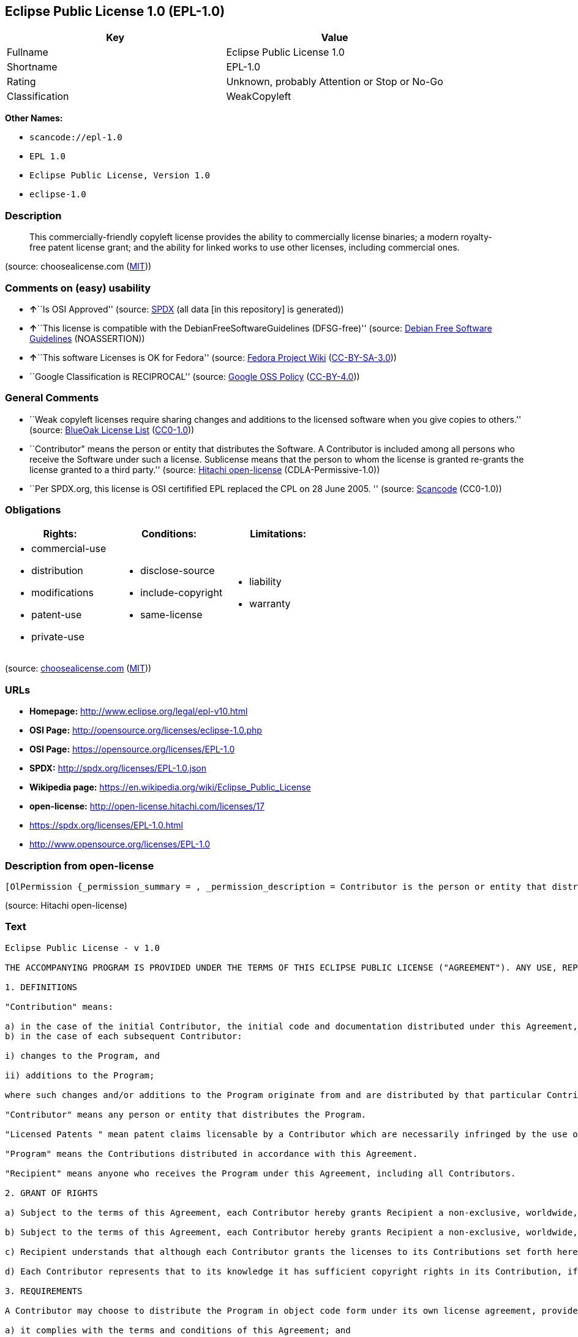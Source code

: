 == Eclipse Public License 1.0 (EPL-1.0)

[cols=",",options="header",]
|===
|Key |Value
|Fullname |Eclipse Public License 1.0
|Shortname |EPL-1.0
|Rating |Unknown, probably Attention or Stop or No-Go
|Classification |WeakCopyleft
|===

*Other Names:*

* `+scancode://epl-1.0+`
* `+EPL 1.0+`
* `+Eclipse Public License, Version 1.0+`
* `+eclipse-1.0+`

=== Description

____
This commercially-friendly copyleft license provides the ability to
commercially license binaries; a modern royalty-free patent license
grant; and the ability for linked works to use other licenses, including
commercial ones.
____

(source: choosealicense.com
(https://github.com/github/choosealicense.com/blob/gh-pages/LICENSE.md[MIT]))

=== Comments on (easy) usability

* **↑**``Is OSI Approved'' (source:
https://spdx.org/licenses/EPL-1.0.html[SPDX] (all data [in this
repository] is generated))
* **↑**``This license is compatible with the
DebianFreeSoftwareGuidelines (DFSG-free)'' (source:
https://wiki.debian.org/DFSGLicenses[Debian Free Software Guidelines]
(NOASSERTION))
* **↑**``This software Licenses is OK for Fedora'' (source:
https://fedoraproject.org/wiki/Licensing:Main?rd=Licensing[Fedora
Project Wiki]
(https://creativecommons.org/licenses/by-sa/3.0/legalcode[CC-BY-SA-3.0]))
* ``Google Classification is RECIPROCAL'' (source:
https://opensource.google.com/docs/thirdparty/licenses/[Google OSS
Policy]
(https://creativecommons.org/licenses/by/4.0/legalcode[CC-BY-4.0]))

=== General Comments

* ``Weak copyleft licenses require sharing changes and additions to the
licensed software when you give copies to others.'' (source:
https://blueoakcouncil.org/copyleft[BlueOak License List]
(https://raw.githubusercontent.com/blueoakcouncil/blue-oak-list-npm-package/master/LICENSE[CC0-1.0]))
* ``Contributor" means the person or entity that distributes the
Software. A Contributor is included among all persons who receive the
Software under such a license. Sublicense means that the person to whom
the license is granted re-grants the license granted to a third party.''
(source: https://github.com/Hitachi/open-license[Hitachi open-license]
(CDLA-Permissive-1.0))
* ``Per SPDX.org, this license is OSI certifified EPL replaced the CPL
on 28 June 2005. '' (source:
https://github.com/nexB/scancode-toolkit/blob/develop/src/licensedcode/data/licenses/epl-1.0.yml[Scancode]
(CC0-1.0))

=== Obligations

[cols=",,",options="header",]
|===
|Rights: |Conditions: |Limitations:
a|
* commercial-use
* distribution
* modifications
* patent-use
* private-use

a|
* disclose-source
* include-copyright
* same-license

a|
* liability
* warranty

|===

(source:
https://github.com/github/choosealicense.com/blob/gh-pages/_licenses/epl-1.0.txt[choosealicense.com]
(https://github.com/github/choosealicense.com/blob/gh-pages/LICENSE.md[MIT]))

=== URLs

* *Homepage:* http://www.eclipse.org/legal/epl-v10.html
* *OSI Page:* http://opensource.org/licenses/eclipse-1.0.php
* *OSI Page:* https://opensource.org/licenses/EPL-1.0
* *SPDX:* http://spdx.org/licenses/EPL-1.0.json
* *Wikipedia page:* https://en.wikipedia.org/wiki/Eclipse_Public_License
* *open-license:* http://open-license.hitachi.com/licenses/17
* https://spdx.org/licenses/EPL-1.0.html
* http://www.opensource.org/licenses/EPL-1.0

=== Description from open-license

....
[OlPermission {_permission_summary = , _permission_description = Contributor is the person or entity that distributes the Software., _permission_actions = [OlAction {_action_schemaVersion = "0.1", _action_uri = "http://open-license.hitachi.com/actions/1", _action_baseUri = "http://open-license.hitachi.com/", _action_id = "actions/1", _action_name = Use the obtained source code without modification, _action_description = Use the fetched code as it is.},OlAction {_action_schemaVersion = "0.1", _action_uri = "http://open-license.hitachi.com/actions/4", _action_baseUri = "http://open-license.hitachi.com/", _action_id = "actions/4", _action_name = Using Modified Source Code, _action_description = },OlAction {_action_schemaVersion = "0.1", _action_uri = "http://open-license.hitachi.com/actions/5", _action_baseUri = "http://open-license.hitachi.com/", _action_id = "actions/5", _action_name = Use the retrieved object code, _action_description = Use the fetched code as it is.},OlAction {_action_schemaVersion = "0.1", _action_uri = "http://open-license.hitachi.com/actions/7", _action_baseUri = "http://open-license.hitachi.com/", _action_id = "actions/7", _action_name = Use the object code generated from the modified source code, _action_description = },OlAction {_action_schemaVersion = "0.1", _action_uri = "http://open-license.hitachi.com/actions/17", _action_baseUri = "http://open-license.hitachi.com/", _action_id = "actions/17", _action_name = Display the obtained source code publicly, _action_description = },OlAction {_action_schemaVersion = "0.1", _action_uri = "http://open-license.hitachi.com/actions/18", _action_baseUri = "http://open-license.hitachi.com/", _action_id = "actions/18", _action_name = Executing the fetched source code publicly, _action_description = },OlAction {_action_schemaVersion = "0.1", _action_uri = "http://open-license.hitachi.com/actions/19", _action_baseUri = "http://open-license.hitachi.com/", _action_id = "actions/19", _action_name = Sublicense the acquired source code., _action_description = Sublicensing means that the person to whom the license was granted re-grants the license granted to a third party.},OlAction {_action_schemaVersion = "0.1", _action_uri = "http://open-license.hitachi.com/actions/20", _action_baseUri = "http://open-license.hitachi.com/", _action_id = "actions/20", _action_name = Display the retrieved object code publicly, _action_description = },OlAction {_action_schemaVersion = "0.1", _action_uri = "http://open-license.hitachi.com/actions/21", _action_baseUri = "http://open-license.hitachi.com/", _action_id = "actions/21", _action_name = Publicly execute the fetched object code, _action_description = },OlAction {_action_schemaVersion = "0.1", _action_uri = "http://open-license.hitachi.com/actions/22", _action_baseUri = "http://open-license.hitachi.com/", _action_id = "actions/22", _action_name = Sublicense the acquired object code, _action_description = Sublicensing means that the person to whom the license was granted re-grants the license granted to a third party.},OlAction {_action_schemaVersion = "0.1", _action_uri = "http://open-license.hitachi.com/actions/23", _action_baseUri = "http://open-license.hitachi.com/", _action_id = "actions/23", _action_name = Display modified source code publicly, _action_description = },OlAction {_action_schemaVersion = "0.1", _action_uri = "http://open-license.hitachi.com/actions/24", _action_baseUri = "http://open-license.hitachi.com/", _action_id = "actions/24", _action_name = Publicly execute the modified source code, _action_description = },OlAction {_action_schemaVersion = "0.1", _action_uri = "http://open-license.hitachi.com/actions/25", _action_baseUri = "http://open-license.hitachi.com/", _action_id = "actions/25", _action_name = Sublicensing Modified Source Code, _action_description = Sublicensing means that the person to whom the license was granted re-grants the license granted to a third party.},OlAction {_action_schemaVersion = "0.1", _action_uri = "http://open-license.hitachi.com/actions/26", _action_baseUri = "http://open-license.hitachi.com/", _action_id = "actions/26", _action_name = Publicly display the object code generated from the modified source code, _action_description = },OlAction {_action_schemaVersion = "0.1", _action_uri = "http://open-license.hitachi.com/actions/27", _action_baseUri = "http://open-license.hitachi.com/", _action_id = "actions/27", _action_name = Publicly execute the object code generated from the modified source code, _action_description = },OlAction {_action_schemaVersion = "0.1", _action_uri = "http://open-license.hitachi.com/actions/28", _action_baseUri = "http://open-license.hitachi.com/", _action_id = "actions/28", _action_name = Sublicense the object code generated from the modified source code, _action_description = Sublicensing means that the person to whom the license was granted re-grants the license granted to a third party.}], _permission_conditionHead = Just (OlConditionTreeAnd [OlConditionTreeLeaf (OlCondition {_condition_schemaVersion = "0.1", _condition_uri = "http://open-license.hitachi.com/conditions/18", _condition_baseUri = "http://open-license.hitachi.com/", _condition_id = "conditions/18", _condition_conditionType = RESTRICTION, _condition_name = A worldwide, non-exclusive, royalty-free contributor's copyright license is granted in accordance with such license., _condition_description = }),OlConditionTreeLeaf (OlCondition {_condition_schemaVersion = "0.1", _condition_uri = "http://open-license.hitachi.com/conditions/83", _condition_baseUri = "http://open-license.hitachi.com/", _condition_id = "conditions/83", _condition_conditionType = RESTRICTION, _condition_name = A worldwide, non-exclusive, royalty-free contributor's patent license is granted pursuant to such license, _condition_description = However, it applies only to those claims that are licensable by the contributor that are necessarily infringed by using the contributor's contribution alone or in combination with the software in question.}),OlConditionTreeLeaf (OlCondition {_condition_schemaVersion = "0.1", _condition_uri = "http://open-license.hitachi.com/conditions/11", _condition_baseUri = "http://open-license.hitachi.com/", _condition_id = "conditions/11", _condition_conditionType = REQUISITE, _condition_name = If there are intellectual property rights that need to be acquired, we will acquire them ourselves., _condition_description = The rights conferred by the license and the intellectual property rights necessary as a condition for exercising the license, if any, follow the responsibility to obtain them yourself. For example, if a third party's patent license is needed to distribute the software, it is the responsibility of the distributor to obtain that license before the software is distributed.})])},OlPermission {_permission_summary = , _permission_description = Contributor is the person or entity that distributes the Software., _permission_actions = [OlAction {_action_schemaVersion = "0.1", _action_uri = "http://open-license.hitachi.com/actions/9", _action_baseUri = "http://open-license.hitachi.com/", _action_id = "actions/9", _action_name = Distribute the obtained source code without modification, _action_description = Redistribute the code as it was obtained}], _permission_conditionHead = Just (OlConditionTreeAnd [OlConditionTreeLeaf (OlCondition {_condition_schemaVersion = "0.1", _condition_uri = "http://open-license.hitachi.com/conditions/18", _condition_baseUri = "http://open-license.hitachi.com/", _condition_id = "conditions/18", _condition_conditionType = RESTRICTION, _condition_name = A worldwide, non-exclusive, royalty-free contributor's copyright license is granted in accordance with such license., _condition_description = }),OlConditionTreeLeaf (OlCondition {_condition_schemaVersion = "0.1", _condition_uri = "http://open-license.hitachi.com/conditions/83", _condition_baseUri = "http://open-license.hitachi.com/", _condition_id = "conditions/83", _condition_conditionType = RESTRICTION, _condition_name = A worldwide, non-exclusive, royalty-free contributor's patent license is granted pursuant to such license, _condition_description = However, it applies only to those claims that are licensable by the contributor that are necessarily infringed by using the contributor's contribution alone or in combination with the software in question.}),OlConditionTreeLeaf (OlCondition {_condition_schemaVersion = "0.1", _condition_uri = "http://open-license.hitachi.com/conditions/11", _condition_baseUri = "http://open-license.hitachi.com/", _condition_id = "conditions/11", _condition_conditionType = REQUISITE, _condition_name = If there are intellectual property rights that need to be acquired, we will acquire them ourselves., _condition_description = The rights conferred by the license and the intellectual property rights necessary as a condition for exercising the license, if any, follow the responsibility to obtain them yourself. For example, if a third party's patent license is needed to distribute the software, it is the responsibility of the distributor to obtain that license before the software is distributed.}),OlConditionTreeLeaf (OlCondition {_condition_schemaVersion = "0.1", _condition_uri = "http://open-license.hitachi.com/conditions/8", _condition_baseUri = "http://open-license.hitachi.com/", _condition_id = "conditions/8", _condition_conditionType = OBLIGATION, _condition_name = Give you a copy of the relevant license., _condition_description = }),OlConditionTreeLeaf (OlCondition {_condition_schemaVersion = "0.1", _condition_uri = "http://open-license.hitachi.com/conditions/68", _condition_baseUri = "http://open-license.hitachi.com/", _condition_id = "conditions/68", _condition_conditionType = OBLIGATION, _condition_name = Include the copyright notice contained in the software, _condition_description = }),OlConditionTreeLeaf (OlCondition {_condition_schemaVersion = "0.1", _condition_uri = "http://open-license.hitachi.com/conditions/84", _condition_baseUri = "http://open-license.hitachi.com/", _condition_id = "conditions/84", _condition_conditionType = OBLIGATION, _condition_name = Indemnify all contributors against any loss, damage or expense arising from any third party claim or action or other legal action, solely arising from their own acts or omissions in connection with the distribution., _condition_description = Contributor is the person or entity that distributes the Software. Contributors also include all persons who receive such software under the license. This section does not apply to matters relating to intellectual property infringement. An indemnified contributor shall be entitled to indemnification by immediately sending written notice of such claim to the person who made the applicable distribution and cooperating with the person to whom such notice was sent.})])},OlPermission {_permission_summary = , _permission_description = Contributor is the person or entity that distributes the Software., _permission_actions = [OlAction {_action_schemaVersion = "0.1", _action_uri = "http://open-license.hitachi.com/actions/10", _action_baseUri = "http://open-license.hitachi.com/", _action_id = "actions/10", _action_name = Distribute the obtained object code, _action_description = Redistribute the code as it was obtained}], _permission_conditionHead = Just (OlConditionTreeAnd [OlConditionTreeLeaf (OlCondition {_condition_schemaVersion = "0.1", _condition_uri = "http://open-license.hitachi.com/conditions/18", _condition_baseUri = "http://open-license.hitachi.com/", _condition_id = "conditions/18", _condition_conditionType = RESTRICTION, _condition_name = A worldwide, non-exclusive, royalty-free contributor's copyright license is granted in accordance with such license., _condition_description = }),OlConditionTreeLeaf (OlCondition {_condition_schemaVersion = "0.1", _condition_uri = "http://open-license.hitachi.com/conditions/83", _condition_baseUri = "http://open-license.hitachi.com/", _condition_id = "conditions/83", _condition_conditionType = RESTRICTION, _condition_name = A worldwide, non-exclusive, royalty-free contributor's patent license is granted pursuant to such license, _condition_description = However, it applies only to those claims that are licensable by the contributor that are necessarily infringed by using the contributor's contribution alone or in combination with the software in question.}),OlConditionTreeLeaf (OlCondition {_condition_schemaVersion = "0.1", _condition_uri = "http://open-license.hitachi.com/conditions/11", _condition_baseUri = "http://open-license.hitachi.com/", _condition_id = "conditions/11", _condition_conditionType = REQUISITE, _condition_name = If there are intellectual property rights that need to be acquired, we will acquire them ourselves., _condition_description = The rights conferred by the license and the intellectual property rights necessary as a condition for exercising the license, if any, follow the responsibility to obtain them yourself. For example, if a third party's patent license is needed to distribute the software, it is the responsibility of the distributor to obtain that license before the software is distributed.}),OlConditionTreeLeaf (OlCondition {_condition_schemaVersion = "0.1", _condition_uri = "http://open-license.hitachi.com/conditions/12", _condition_baseUri = "http://open-license.hitachi.com/", _condition_id = "conditions/12", _condition_conditionType = OBLIGATION, _condition_name = Tell them that the corresponding source code for the software is available from themselves on media commonly used for software interchange and in a reasonable manner., _condition_description = }),OlConditionTreeLeaf (OlCondition {_condition_schemaVersion = "0.1", _condition_uri = "http://open-license.hitachi.com/conditions/68", _condition_baseUri = "http://open-license.hitachi.com/", _condition_id = "conditions/68", _condition_conditionType = OBLIGATION, _condition_name = Include the copyright notice contained in the software, _condition_description = }),OlConditionTreeLeaf (OlCondition {_condition_schemaVersion = "0.1", _condition_uri = "http://open-license.hitachi.com/conditions/84", _condition_baseUri = "http://open-license.hitachi.com/", _condition_id = "conditions/84", _condition_conditionType = OBLIGATION, _condition_name = Indemnify all contributors against any loss, damage or expense arising from any third party claim or action or other legal action, solely arising from their own acts or omissions in connection with the distribution., _condition_description = Contributor is the person or entity that distributes the Software. Contributors also include all persons who receive such software under the license. This section does not apply to matters relating to intellectual property infringement. An indemnified contributor shall be entitled to indemnification by immediately sending written notice of such claim to the person who made the applicable distribution and cooperating with the person to whom such notice was sent.})])},OlPermission {_permission_summary = , _permission_description = Contributor is the person or entity that distributes the Software., _permission_actions = [OlAction {_action_schemaVersion = "0.1", _action_uri = "http://open-license.hitachi.com/actions/76", _action_baseUri = "http://open-license.hitachi.com/", _action_id = "actions/76", _action_name = Distribute the acquired object code under your own license, _action_description = }], _permission_conditionHead = Just (OlConditionTreeAnd [OlConditionTreeLeaf (OlCondition {_condition_schemaVersion = "0.1", _condition_uri = "http://open-license.hitachi.com/conditions/18", _condition_baseUri = "http://open-license.hitachi.com/", _condition_id = "conditions/18", _condition_conditionType = RESTRICTION, _condition_name = A worldwide, non-exclusive, royalty-free contributor's copyright license is granted in accordance with such license., _condition_description = }),OlConditionTreeLeaf (OlCondition {_condition_schemaVersion = "0.1", _condition_uri = "http://open-license.hitachi.com/conditions/83", _condition_baseUri = "http://open-license.hitachi.com/", _condition_id = "conditions/83", _condition_conditionType = RESTRICTION, _condition_name = A worldwide, non-exclusive, royalty-free contributor's patent license is granted pursuant to such license, _condition_description = However, it applies only to those claims that are licensable by the contributor that are necessarily infringed by using the contributor's contribution alone or in combination with the software in question.}),OlConditionTreeLeaf (OlCondition {_condition_schemaVersion = "0.1", _condition_uri = "http://open-license.hitachi.com/conditions/11", _condition_baseUri = "http://open-license.hitachi.com/", _condition_id = "conditions/11", _condition_conditionType = REQUISITE, _condition_name = If there are intellectual property rights that need to be acquired, we will acquire them ourselves., _condition_description = The rights conferred by the license and the intellectual property rights necessary as a condition for exercising the license, if any, follow the responsibility to obtain them yourself. For example, if a third party's patent license is needed to distribute the software, it is the responsibility of the distributor to obtain that license before the software is distributed.}),OlConditionTreeLeaf (OlCondition {_condition_schemaVersion = "0.1", _condition_uri = "http://open-license.hitachi.com/conditions/85", _condition_baseUri = "http://open-license.hitachi.com/", _condition_id = "conditions/85", _condition_conditionType = RESTRICTION, _condition_name = all warranties and conditions, express or implied, for the benefit of all contributors are validly disclaimed in their own license. The warranties or conditions herein include, but are not limited to, warranties or conditions of title, non-infringement, commercial applicability, and fitness for a particular purpose., _condition_description = Contributor is the person or entity that distributes the Software.}),OlConditionTreeLeaf (OlCondition {_condition_schemaVersion = "0.1", _condition_uri = "http://open-license.hitachi.com/conditions/86", _condition_baseUri = "http://open-license.hitachi.com/", _condition_id = "conditions/86", _condition_conditionType = RESTRICTION, _condition_name = To the benefit of all contributors, any and all liability for loss of profits or other, direct, indirect, special, incidental, or consequential damages is effectively excluded under its own license., _condition_description = Contributor is the person or entity that distributes the Software.}),OlConditionTreeLeaf (OlCondition {_condition_schemaVersion = "0.1", _condition_uri = "http://open-license.hitachi.com/conditions/71", _condition_baseUri = "http://open-license.hitachi.com/", _condition_id = "conditions/71", _condition_conditionType = RESTRICTION, _condition_name = Inform you that the terms of your own license, which are different from the license in question, are offered only by you and not by any other party., _condition_description = }),OlConditionTreeLeaf (OlCondition {_condition_schemaVersion = "0.1", _condition_uri = "http://open-license.hitachi.com/conditions/12", _condition_baseUri = "http://open-license.hitachi.com/", _condition_id = "conditions/12", _condition_conditionType = OBLIGATION, _condition_name = Tell them that the corresponding source code for the software is available from themselves on media commonly used for software interchange and in a reasonable manner., _condition_description = }),OlConditionTreeLeaf (OlCondition {_condition_schemaVersion = "0.1", _condition_uri = "http://open-license.hitachi.com/conditions/68", _condition_baseUri = "http://open-license.hitachi.com/", _condition_id = "conditions/68", _condition_conditionType = OBLIGATION, _condition_name = Include the copyright notice contained in the software, _condition_description = }),OlConditionTreeLeaf (OlCondition {_condition_schemaVersion = "0.1", _condition_uri = "http://open-license.hitachi.com/conditions/84", _condition_baseUri = "http://open-license.hitachi.com/", _condition_id = "conditions/84", _condition_conditionType = OBLIGATION, _condition_name = Indemnify all contributors against any loss, damage or expense arising from any third party claim or action or other legal action, solely arising from their own acts or omissions in connection with the distribution., _condition_description = Contributor is the person or entity that distributes the Software. Contributors also include all persons who receive such software under the license. This section does not apply to matters relating to intellectual property infringement. An indemnified contributor shall be entitled to indemnification by immediately sending written notice of such claim to the person who made the applicable distribution and cooperating with the person to whom such notice was sent.})])},OlPermission {_permission_summary = , _permission_description = Contributor is the person or entity that distributes the Software., _permission_actions = [OlAction {_action_schemaVersion = "0.1", _action_uri = "http://open-license.hitachi.com/actions/3", _action_baseUri = "http://open-license.hitachi.com/", _action_id = "actions/3", _action_name = Modify the obtained source code., _action_description = }], _permission_conditionHead = Just (OlConditionTreeAnd [OlConditionTreeLeaf (OlCondition {_condition_schemaVersion = "0.1", _condition_uri = "http://open-license.hitachi.com/conditions/18", _condition_baseUri = "http://open-license.hitachi.com/", _condition_id = "conditions/18", _condition_conditionType = RESTRICTION, _condition_name = A worldwide, non-exclusive, royalty-free contributor's copyright license is granted in accordance with such license., _condition_description = }),OlConditionTreeLeaf (OlCondition {_condition_schemaVersion = "0.1", _condition_uri = "http://open-license.hitachi.com/conditions/83", _condition_baseUri = "http://open-license.hitachi.com/", _condition_id = "conditions/83", _condition_conditionType = RESTRICTION, _condition_name = A worldwide, non-exclusive, royalty-free contributor's patent license is granted pursuant to such license, _condition_description = However, it applies only to those claims that are licensable by the contributor that are necessarily infringed by using the contributor's contribution alone or in combination with the software in question.}),OlConditionTreeLeaf (OlCondition {_condition_schemaVersion = "0.1", _condition_uri = "http://open-license.hitachi.com/conditions/11", _condition_baseUri = "http://open-license.hitachi.com/", _condition_id = "conditions/11", _condition_conditionType = REQUISITE, _condition_name = If there are intellectual property rights that need to be acquired, we will acquire them ourselves., _condition_description = The rights conferred by the license and the intellectual property rights necessary as a condition for exercising the license, if any, follow the responsibility to obtain them yourself. For example, if a third party's patent license is needed to distribute the software, it is the responsibility of the distributor to obtain that license before the software is distributed.}),OlConditionTreeLeaf (OlCondition {_condition_schemaVersion = "0.1", _condition_uri = "http://open-license.hitachi.com/conditions/68", _condition_baseUri = "http://open-license.hitachi.com/", _condition_id = "conditions/68", _condition_conditionType = OBLIGATION, _condition_name = Include the copyright notice contained in the software, _condition_description = }),OlConditionTreeLeaf (OlCondition {_condition_schemaVersion = "0.1", _condition_uri = "http://open-license.hitachi.com/conditions/30", _condition_baseUri = "http://open-license.hitachi.com/", _condition_id = "conditions/30", _condition_conditionType = OBLIGATION, _condition_name = Indicate that you have made the change yourself., _condition_description = })])},OlPermission {_permission_summary = , _permission_description = Contributor is the person or entity that distributes the Software., _permission_actions = [OlAction {_action_schemaVersion = "0.1", _action_uri = "http://open-license.hitachi.com/actions/12", _action_baseUri = "http://open-license.hitachi.com/", _action_id = "actions/12", _action_name = Distribution of Modified Source Code, _action_description = }], _permission_conditionHead = Just (OlConditionTreeAnd [OlConditionTreeLeaf (OlCondition {_condition_schemaVersion = "0.1", _condition_uri = "http://open-license.hitachi.com/conditions/18", _condition_baseUri = "http://open-license.hitachi.com/", _condition_id = "conditions/18", _condition_conditionType = RESTRICTION, _condition_name = A worldwide, non-exclusive, royalty-free contributor's copyright license is granted in accordance with such license., _condition_description = }),OlConditionTreeLeaf (OlCondition {_condition_schemaVersion = "0.1", _condition_uri = "http://open-license.hitachi.com/conditions/83", _condition_baseUri = "http://open-license.hitachi.com/", _condition_id = "conditions/83", _condition_conditionType = RESTRICTION, _condition_name = A worldwide, non-exclusive, royalty-free contributor's patent license is granted pursuant to such license, _condition_description = However, it applies only to those claims that are licensable by the contributor that are necessarily infringed by using the contributor's contribution alone or in combination with the software in question.}),OlConditionTreeLeaf (OlCondition {_condition_schemaVersion = "0.1", _condition_uri = "http://open-license.hitachi.com/conditions/11", _condition_baseUri = "http://open-license.hitachi.com/", _condition_id = "conditions/11", _condition_conditionType = REQUISITE, _condition_name = If there are intellectual property rights that need to be acquired, we will acquire them ourselves., _condition_description = The rights conferred by the license and the intellectual property rights necessary as a condition for exercising the license, if any, follow the responsibility to obtain them yourself. For example, if a third party's patent license is needed to distribute the software, it is the responsibility of the distributor to obtain that license before the software is distributed.}),OlConditionTreeLeaf (OlCondition {_condition_schemaVersion = "0.1", _condition_uri = "http://open-license.hitachi.com/conditions/8", _condition_baseUri = "http://open-license.hitachi.com/", _condition_id = "conditions/8", _condition_conditionType = OBLIGATION, _condition_name = Give you a copy of the relevant license., _condition_description = }),OlConditionTreeLeaf (OlCondition {_condition_schemaVersion = "0.1", _condition_uri = "http://open-license.hitachi.com/conditions/68", _condition_baseUri = "http://open-license.hitachi.com/", _condition_id = "conditions/68", _condition_conditionType = OBLIGATION, _condition_name = Include the copyright notice contained in the software, _condition_description = }),OlConditionTreeLeaf (OlCondition {_condition_schemaVersion = "0.1", _condition_uri = "http://open-license.hitachi.com/conditions/30", _condition_baseUri = "http://open-license.hitachi.com/", _condition_id = "conditions/30", _condition_conditionType = OBLIGATION, _condition_name = Indicate that you have made the change yourself., _condition_description = }),OlConditionTreeLeaf (OlCondition {_condition_schemaVersion = "0.1", _condition_uri = "http://open-license.hitachi.com/conditions/84", _condition_baseUri = "http://open-license.hitachi.com/", _condition_id = "conditions/84", _condition_conditionType = OBLIGATION, _condition_name = Indemnify all contributors against any loss, damage or expense arising from any third party claim or action or other legal action, solely arising from their own acts or omissions in connection with the distribution., _condition_description = Contributor is the person or entity that distributes the Software. Contributors also include all persons who receive such software under the license. This section does not apply to matters relating to intellectual property infringement. An indemnified contributor shall be entitled to indemnification by immediately sending written notice of such claim to the person who made the applicable distribution and cooperating with the person to whom such notice was sent.})])},OlPermission {_permission_summary = , _permission_description = Contributor is the person or entity that distributes the Software., _permission_actions = [OlAction {_action_schemaVersion = "0.1", _action_uri = "http://open-license.hitachi.com/actions/13", _action_baseUri = "http://open-license.hitachi.com/", _action_id = "actions/13", _action_name = Distribute the object code generated from the modified source code, _action_description = }], _permission_conditionHead = Just (OlConditionTreeAnd [OlConditionTreeLeaf (OlCondition {_condition_schemaVersion = "0.1", _condition_uri = "http://open-license.hitachi.com/conditions/18", _condition_baseUri = "http://open-license.hitachi.com/", _condition_id = "conditions/18", _condition_conditionType = RESTRICTION, _condition_name = A worldwide, non-exclusive, royalty-free contributor's copyright license is granted in accordance with such license., _condition_description = }),OlConditionTreeLeaf (OlCondition {_condition_schemaVersion = "0.1", _condition_uri = "http://open-license.hitachi.com/conditions/83", _condition_baseUri = "http://open-license.hitachi.com/", _condition_id = "conditions/83", _condition_conditionType = RESTRICTION, _condition_name = A worldwide, non-exclusive, royalty-free contributor's patent license is granted pursuant to such license, _condition_description = However, it applies only to those claims that are licensable by the contributor that are necessarily infringed by using the contributor's contribution alone or in combination with the software in question.}),OlConditionTreeLeaf (OlCondition {_condition_schemaVersion = "0.1", _condition_uri = "http://open-license.hitachi.com/conditions/11", _condition_baseUri = "http://open-license.hitachi.com/", _condition_id = "conditions/11", _condition_conditionType = REQUISITE, _condition_name = If there are intellectual property rights that need to be acquired, we will acquire them ourselves., _condition_description = The rights conferred by the license and the intellectual property rights necessary as a condition for exercising the license, if any, follow the responsibility to obtain them yourself. For example, if a third party's patent license is needed to distribute the software, it is the responsibility of the distributor to obtain that license before the software is distributed.}),OlConditionTreeLeaf (OlCondition {_condition_schemaVersion = "0.1", _condition_uri = "http://open-license.hitachi.com/conditions/12", _condition_baseUri = "http://open-license.hitachi.com/", _condition_id = "conditions/12", _condition_conditionType = OBLIGATION, _condition_name = Tell them that the corresponding source code for the software is available from themselves on media commonly used for software interchange and in a reasonable manner., _condition_description = }),OlConditionTreeLeaf (OlCondition {_condition_schemaVersion = "0.1", _condition_uri = "http://open-license.hitachi.com/conditions/68", _condition_baseUri = "http://open-license.hitachi.com/", _condition_id = "conditions/68", _condition_conditionType = OBLIGATION, _condition_name = Include the copyright notice contained in the software, _condition_description = }),OlConditionTreeLeaf (OlCondition {_condition_schemaVersion = "0.1", _condition_uri = "http://open-license.hitachi.com/conditions/30", _condition_baseUri = "http://open-license.hitachi.com/", _condition_id = "conditions/30", _condition_conditionType = OBLIGATION, _condition_name = Indicate that you have made the change yourself., _condition_description = }),OlConditionTreeLeaf (OlCondition {_condition_schemaVersion = "0.1", _condition_uri = "http://open-license.hitachi.com/conditions/84", _condition_baseUri = "http://open-license.hitachi.com/", _condition_id = "conditions/84", _condition_conditionType = OBLIGATION, _condition_name = Indemnify all contributors against any loss, damage or expense arising from any third party claim or action or other legal action, solely arising from their own acts or omissions in connection with the distribution., _condition_description = Contributor is the person or entity that distributes the Software. Contributors also include all persons who receive such software under the license. This section does not apply to matters relating to intellectual property infringement. An indemnified contributor shall be entitled to indemnification by immediately sending written notice of such claim to the person who made the applicable distribution and cooperating with the person to whom such notice was sent.})])},OlPermission {_permission_summary = , _permission_description = Contributor is the person or entity that distributes the Software., _permission_actions = [OlAction {_action_schemaVersion = "0.1", _action_uri = "http://open-license.hitachi.com/actions/77", _action_baseUri = "http://open-license.hitachi.com/", _action_id = "actions/77", _action_name = Distribute object code generated from modified source code under your own license, _action_description = }], _permission_conditionHead = Just (OlConditionTreeAnd [OlConditionTreeLeaf (OlCondition {_condition_schemaVersion = "0.1", _condition_uri = "http://open-license.hitachi.com/conditions/18", _condition_baseUri = "http://open-license.hitachi.com/", _condition_id = "conditions/18", _condition_conditionType = RESTRICTION, _condition_name = A worldwide, non-exclusive, royalty-free contributor's copyright license is granted in accordance with such license., _condition_description = }),OlConditionTreeLeaf (OlCondition {_condition_schemaVersion = "0.1", _condition_uri = "http://open-license.hitachi.com/conditions/30", _condition_baseUri = "http://open-license.hitachi.com/", _condition_id = "conditions/30", _condition_conditionType = OBLIGATION, _condition_name = Indicate that you have made the change yourself., _condition_description = }),OlConditionTreeLeaf (OlCondition {_condition_schemaVersion = "0.1", _condition_uri = "http://open-license.hitachi.com/conditions/68", _condition_baseUri = "http://open-license.hitachi.com/", _condition_id = "conditions/68", _condition_conditionType = OBLIGATION, _condition_name = Include the copyright notice contained in the software, _condition_description = }),OlConditionTreeLeaf (OlCondition {_condition_schemaVersion = "0.1", _condition_uri = "http://open-license.hitachi.com/conditions/12", _condition_baseUri = "http://open-license.hitachi.com/", _condition_id = "conditions/12", _condition_conditionType = OBLIGATION, _condition_name = Tell them that the corresponding source code for the software is available from themselves on media commonly used for software interchange and in a reasonable manner., _condition_description = }),OlConditionTreeLeaf (OlCondition {_condition_schemaVersion = "0.1", _condition_uri = "http://open-license.hitachi.com/conditions/71", _condition_baseUri = "http://open-license.hitachi.com/", _condition_id = "conditions/71", _condition_conditionType = RESTRICTION, _condition_name = Inform you that the terms of your own license, which are different from the license in question, are offered only by you and not by any other party., _condition_description = }),OlConditionTreeLeaf (OlCondition {_condition_schemaVersion = "0.1", _condition_uri = "http://open-license.hitachi.com/conditions/86", _condition_baseUri = "http://open-license.hitachi.com/", _condition_id = "conditions/86", _condition_conditionType = RESTRICTION, _condition_name = To the benefit of all contributors, any and all liability for loss of profits or other, direct, indirect, special, incidental, or consequential damages is effectively excluded under its own license., _condition_description = Contributor is the person or entity that distributes the Software.}),OlConditionTreeLeaf (OlCondition {_condition_schemaVersion = "0.1", _condition_uri = "http://open-license.hitachi.com/conditions/85", _condition_baseUri = "http://open-license.hitachi.com/", _condition_id = "conditions/85", _condition_conditionType = RESTRICTION, _condition_name = all warranties and conditions, express or implied, for the benefit of all contributors are validly disclaimed in their own license. The warranties or conditions herein include, but are not limited to, warranties or conditions of title, non-infringement, commercial applicability, and fitness for a particular purpose., _condition_description = Contributor is the person or entity that distributes the Software.}),OlConditionTreeLeaf (OlCondition {_condition_schemaVersion = "0.1", _condition_uri = "http://open-license.hitachi.com/conditions/11", _condition_baseUri = "http://open-license.hitachi.com/", _condition_id = "conditions/11", _condition_conditionType = REQUISITE, _condition_name = If there are intellectual property rights that need to be acquired, we will acquire them ourselves., _condition_description = The rights conferred by the license and the intellectual property rights necessary as a condition for exercising the license, if any, follow the responsibility to obtain them yourself. For example, if a third party's patent license is needed to distribute the software, it is the responsibility of the distributor to obtain that license before the software is distributed.}),OlConditionTreeLeaf (OlCondition {_condition_schemaVersion = "0.1", _condition_uri = "http://open-license.hitachi.com/conditions/83", _condition_baseUri = "http://open-license.hitachi.com/", _condition_id = "conditions/83", _condition_conditionType = RESTRICTION, _condition_name = A worldwide, non-exclusive, royalty-free contributor's patent license is granted pursuant to such license, _condition_description = However, it applies only to those claims that are licensable by the contributor that are necessarily infringed by using the contributor's contribution alone or in combination with the software in question.}),OlConditionTreeLeaf (OlCondition {_condition_schemaVersion = "0.1", _condition_uri = "http://open-license.hitachi.com/conditions/84", _condition_baseUri = "http://open-license.hitachi.com/", _condition_id = "conditions/84", _condition_conditionType = OBLIGATION, _condition_name = Indemnify all contributors against any loss, damage or expense arising from any third party claim or action or other legal action, solely arising from their own acts or omissions in connection with the distribution., _condition_description = Contributor is the person or entity that distributes the Software. Contributors also include all persons who receive such software under the license. This section does not apply to matters relating to intellectual property infringement. An indemnified contributor shall be entitled to indemnification by immediately sending written notice of such claim to the person who made the applicable distribution and cooperating with the person to whom such notice was sent.})])}]
....

(source: Hitachi open-license)

=== Text

....
Eclipse Public License - v 1.0

THE ACCOMPANYING PROGRAM IS PROVIDED UNDER THE TERMS OF THIS ECLIPSE PUBLIC LICENSE ("AGREEMENT"). ANY USE, REPRODUCTION OR DISTRIBUTION OF THE PROGRAM CONSTITUTES RECIPIENT'S ACCEPTANCE OF THIS AGREEMENT.

1. DEFINITIONS

"Contribution" means:

a) in the case of the initial Contributor, the initial code and documentation distributed under this Agreement, and
b) in the case of each subsequent Contributor:

i) changes to the Program, and

ii) additions to the Program;

where such changes and/or additions to the Program originate from and are distributed by that particular Contributor. A Contribution 'originates' from a Contributor if it was added to the Program by such Contributor itself or anyone acting on such Contributor's behalf. Contributions do not include additions to the Program which: (i) are separate modules of software distributed in conjunction with the Program under their own license agreement, and (ii) are not derivative works of the Program.

"Contributor" means any person or entity that distributes the Program.

"Licensed Patents " mean patent claims licensable by a Contributor which are necessarily infringed by the use or sale of its Contribution alone or when combined with the Program.

"Program" means the Contributions distributed in accordance with this Agreement.

"Recipient" means anyone who receives the Program under this Agreement, including all Contributors.

2. GRANT OF RIGHTS

a) Subject to the terms of this Agreement, each Contributor hereby grants Recipient a non-exclusive, worldwide, royalty-free copyright license to reproduce, prepare derivative works of, publicly display, publicly perform, distribute and sublicense the Contribution of such Contributor, if any, and such derivative works, in source code and object code form.

b) Subject to the terms of this Agreement, each Contributor hereby grants Recipient a non-exclusive, worldwide, royalty-free patent license under Licensed Patents to make, use, sell, offer to sell, import and otherwise transfer the Contribution of such Contributor, if any, in source code and object code form. This patent license shall apply to the combination of the Contribution and the Program if, at the time the Contribution is added by the Contributor, such addition of the Contribution causes such combination to be covered by the Licensed Patents. The patent license shall not apply to any other combinations which include the Contribution. No hardware per se is licensed hereunder.

c) Recipient understands that although each Contributor grants the licenses to its Contributions set forth herein, no assurances are provided by any Contributor that the Program does not infringe the patent or other intellectual property rights of any other entity. Each Contributor disclaims any liability to Recipient for claims brought by any other entity based on infringement of intellectual property rights or otherwise. As a condition to exercising the rights and licenses granted hereunder, each Recipient hereby assumes sole responsibility to secure any other intellectual property rights needed, if any. For example, if a third party patent license is required to allow Recipient to distribute the Program, it is Recipient's responsibility to acquire that license before distributing the Program.

d) Each Contributor represents that to its knowledge it has sufficient copyright rights in its Contribution, if any, to grant the copyright license set forth in this Agreement.

3. REQUIREMENTS

A Contributor may choose to distribute the Program in object code form under its own license agreement, provided that:

a) it complies with the terms and conditions of this Agreement; and

b) its license agreement:

i) effectively disclaims on behalf of all Contributors all warranties and conditions, express and implied, including warranties or conditions of title and non-infringement, and implied warranties or conditions of merchantability and fitness for a particular purpose;

ii) effectively excludes on behalf of all Contributors all liability for damages, including direct, indirect, special, incidental and consequential damages, such as lost profits;

iii) states that any provisions which differ from this Agreement are offered by that Contributor alone and not by any other party; and

iv) states that source code for the Program is available from such Contributor, and informs licensees how to obtain it in a reasonable manner on or through a medium customarily used for software exchange.

When the Program is made available in source code form:

a) it must be made available under this Agreement; and

b) a copy of this Agreement must be included with each copy of the Program.

Contributors may not remove or alter any copyright notices contained within the Program.

Each Contributor must identify itself as the originator of its Contribution, if any, in a manner that reasonably allows subsequent Recipients to identify the originator of the Contribution.

4. COMMERCIAL DISTRIBUTION

Commercial distributors of software may accept certain responsibilities with respect to end users, business partners and the like. While this license is intended to facilitate the commercial use of the Program, the Contributor who includes the Program in a commercial product offering should do so in a manner which does not create potential liability for other Contributors. Therefore, if a Contributor includes the Program in a commercial product offering, such Contributor ("Commercial Contributor") hereby agrees to defend and indemnify every other Contributor ("Indemnified Contributor") against any losses, damages and costs (collectively "Losses") arising from claims, lawsuits and other legal actions brought by a third party against the Indemnified Contributor to the extent caused by the acts or omissions of such Commercial Contributor in connection with its distribution of the Program in a commercial product offering. The obligations in this section do not apply to any claims or Losses relating to any actual or alleged intellectual property infringement. In order to qualify, an Indemnified Contributor must: a) promptly notify the Commercial Contributor in writing of such claim, and b) allow the Commercial Contributor to control, and cooperate with the Commercial Contributor in, the defense and any related settlement negotiations. The Indemnified Contributor may participate in any such claim at its own expense.

For example, a Contributor might include the Program in a commercial product offering, Product X. That Contributor is then a Commercial Contributor. If that Commercial Contributor then makes performance claims, or offers warranties related to Product X, those performance claims and warranties are such Commercial Contributor's responsibility alone. Under this section, the Commercial Contributor would have to defend claims against the other Contributors related to those performance claims and warranties, and if a court requires any other Contributor to pay any damages as a result, the Commercial Contributor must pay those damages.

5. NO WARRANTY

EXCEPT AS EXPRESSLY SET FORTH IN THIS AGREEMENT, THE PROGRAM IS PROVIDED ON AN "AS IS" BASIS, WITHOUT WARRANTIES OR CONDITIONS OF ANY KIND, EITHER EXPRESS OR IMPLIED INCLUDING, WITHOUT LIMITATION, ANY WARRANTIES OR CONDITIONS OF TITLE, NON-INFRINGEMENT, MERCHANTABILITY OR FITNESS FOR A PARTICULAR PURPOSE. Each Recipient is solely responsible for determining the appropriateness of using and distributing the Program and assumes all risks associated with its exercise of rights under this Agreement , including but not limited to the risks and costs of program errors, compliance with applicable laws, damage to or loss of data, programs or equipment, and unavailability or interruption of operations.

6. DISCLAIMER OF LIABILITY

EXCEPT AS EXPRESSLY SET FORTH IN THIS AGREEMENT, NEITHER RECIPIENT NOR ANY CONTRIBUTORS SHALL HAVE ANY LIABILITY FOR ANY DIRECT, INDIRECT, INCIDENTAL, SPECIAL, EXEMPLARY, OR CONSEQUENTIAL DAMAGES (INCLUDING WITHOUT LIMITATION LOST PROFITS), HOWEVER CAUSED AND ON ANY THEORY OF LIABILITY, WHETHER IN CONTRACT, STRICT LIABILITY, OR TORT (INCLUDING NEGLIGENCE OR OTHERWISE) ARISING IN ANY WAY OUT OF THE USE OR DISTRIBUTION OF THE PROGRAM OR THE EXERCISE OF ANY RIGHTS GRANTED HEREUNDER, EVEN IF ADVISED OF THE POSSIBILITY OF SUCH DAMAGES.

7. GENERAL

If any provision of this Agreement is invalid or unenforceable under applicable law, it shall not affect the validity or enforceability of the remainder of the terms of this Agreement, and without further action by the parties hereto, such provision shall be reformed to the minimum extent necessary to make such provision valid and enforceable.

If Recipient institutes patent litigation against any entity (including a cross-claim or counterclaim in a lawsuit) alleging that the Program itself (excluding combinations of the Program with other software or hardware) infringes such Recipient's patent(s), then such Recipient's rights granted under Section 2(b) shall terminate as of the date such litigation is filed.

All Recipient's rights under this Agreement shall terminate if it fails to comply with any of the material terms or conditions of this Agreement and does not cure such failure in a reasonable period of time after becoming aware of such noncompliance. If all Recipient's rights under this Agreement terminate, Recipient agrees to cease use and distribution of the Program as soon as reasonably practicable. However, Recipient's obligations under this Agreement and any licenses granted by Recipient relating to the Program shall continue and survive.

Everyone is permitted to copy and distribute copies of this Agreement, but in order to avoid inconsistency the Agreement is copyrighted and may only be modified in the following manner. The Agreement Steward reserves the right to publish new versions (including revisions) of this Agreement from time to time. No one other than the Agreement Steward has the right to modify this Agreement. The Eclipse Foundation is the initial Agreement Steward. The Eclipse Foundation may assign the responsibility to serve as the Agreement Steward to a suitable separate entity. Each new version of the Agreement will be given a distinguishing version number. The Program (including Contributions) may always be distributed subject to the version of the Agreement under which it was received. In addition, after a new version of the Agreement is published, Contributor may elect to distribute the Program (including its Contributions) under the new version. Except as expressly stated in Sections 2(a) and 2(b) above, Recipient receives no rights or licenses to the intellectual property of any Contributor under this Agreement, whether expressly, by implication, estoppel or otherwise. All rights in the Program not expressly granted under this Agreement are reserved.

This Agreement is governed by the laws of the State of New York and the intellectual property laws of the United States of America. No party to this Agreement will bring a legal action under this Agreement more than one year after the cause of action arose. Each party waives its rights to a jury trial in any resulting litigation.
....

'''''

=== Raw Data

==== Facts

* LicenseName
* https://spdx.org/licenses/EPL-1.0.html[SPDX] (all data [in this
repository] is generated)
* https://blueoakcouncil.org/copyleft[BlueOak License List]
(https://raw.githubusercontent.com/blueoakcouncil/blue-oak-list-npm-package/master/LICENSE[CC0-1.0])
* https://github.com/OpenChain-Project/curriculum/raw/ddf1e879341adbd9b297cd67c5d5c16b2076540b/policy-template/Open%20Source%20Policy%20Template%20for%20OpenChain%20Specification%201.2.ods[OpenChainPolicyTemplate]
(CC0-1.0)
* https://github.com/nexB/scancode-toolkit/blob/develop/src/licensedcode/data/licenses/epl-1.0.yml[Scancode]
(CC0-1.0)
* https://github.com/github/choosealicense.com/blob/gh-pages/_licenses/epl-1.0.txt[choosealicense.com]
(https://github.com/github/choosealicense.com/blob/gh-pages/LICENSE.md[MIT])
* https://fedoraproject.org/wiki/Licensing:Main?rd=Licensing[Fedora
Project Wiki]
(https://creativecommons.org/licenses/by-sa/3.0/legalcode[CC-BY-SA-3.0])
* https://opensource.org/licenses/[OpenSourceInitiative]
(https://creativecommons.org/licenses/by/4.0/legalcode[CC-BY-4.0])
* https://github.com/finos/OSLC-handbook/blob/master/src/EPL-1.0.yaml[finos/OSLC-handbook]
(https://creativecommons.org/licenses/by/4.0/legalcode[CC-BY-4.0])
* https://opensource.google.com/docs/thirdparty/licenses/[Google OSS
Policy]
(https://creativecommons.org/licenses/by/4.0/legalcode[CC-BY-4.0])
* https://github.com/okfn/licenses/blob/master/licenses.csv[Open
Knowledge International]
(https://opendatacommons.org/licenses/pddl/1-0/[PDDL-1.0])
* https://wiki.debian.org/DFSGLicenses[Debian Free Software Guidelines]
(NOASSERTION)
* https://github.com/Hitachi/open-license[Hitachi open-license]
(CDLA-Permissive-1.0)

==== Raw JSON

....
{
    "__impliedNames": [
        "EPL-1.0",
        "Eclipse Public License 1.0",
        "scancode://epl-1.0",
        "EPL 1.0",
        "epl-1.0",
        "Eclipse Public License, Version 1.0",
        "eclipse-1.0"
    ],
    "__impliedId": "EPL-1.0",
    "__isFsfFree": true,
    "__impliedAmbiguousNames": [
        "Eclipse Public License",
        "EPL-1.0",
        "Eclipse Public License - 1.0"
    ],
    "__impliedComments": [
        [
            "BlueOak License List",
            [
                "Weak copyleft licenses require sharing changes and additions to the licensed software when you give copies to others."
            ]
        ],
        [
            "Hitachi open-license",
            [
                "Contributor\" means the person or entity that distributes the Software. A Contributor is included among all persons who receive the Software under such a license. Sublicense means that the person to whom the license is granted re-grants the license granted to a third party."
            ]
        ],
        [
            "Scancode",
            [
                "Per SPDX.org, this license is OSI certifified EPL replaced the CPL on 28\nJune 2005.\n"
            ]
        ]
    ],
    "facts": {
        "Open Knowledge International": {
            "is_generic": null,
            "legacy_ids": [
                "eclipse-1.0"
            ],
            "status": "retired",
            "domain_software": true,
            "url": "https://opensource.org/licenses/EPL-1.0",
            "maintainer": "Eclipse Foundation",
            "od_conformance": "not reviewed",
            "_sourceURL": "https://github.com/okfn/licenses/blob/master/licenses.csv",
            "domain_data": false,
            "osd_conformance": "approved",
            "id": "EPL-1.0",
            "title": "Eclipse Public License 1.0",
            "_implications": {
                "__impliedNames": [
                    "EPL-1.0",
                    "Eclipse Public License 1.0",
                    "eclipse-1.0"
                ],
                "__impliedId": "EPL-1.0",
                "__impliedURLs": [
                    [
                        null,
                        "https://opensource.org/licenses/EPL-1.0"
                    ]
                ]
            },
            "domain_content": false
        },
        "LicenseName": {
            "implications": {
                "__impliedNames": [
                    "EPL-1.0"
                ],
                "__impliedId": "EPL-1.0"
            },
            "shortname": "EPL-1.0",
            "otherNames": []
        },
        "SPDX": {
            "isSPDXLicenseDeprecated": false,
            "spdxFullName": "Eclipse Public License 1.0",
            "spdxDetailsURL": "http://spdx.org/licenses/EPL-1.0.json",
            "_sourceURL": "https://spdx.org/licenses/EPL-1.0.html",
            "spdxLicIsOSIApproved": true,
            "spdxSeeAlso": [
                "http://www.eclipse.org/legal/epl-v10.html",
                "https://opensource.org/licenses/EPL-1.0"
            ],
            "_implications": {
                "__impliedNames": [
                    "EPL-1.0",
                    "Eclipse Public License 1.0"
                ],
                "__impliedId": "EPL-1.0",
                "__impliedJudgement": [
                    [
                        "SPDX",
                        {
                            "tag": "PositiveJudgement",
                            "contents": "Is OSI Approved"
                        }
                    ]
                ],
                "__isOsiApproved": true,
                "__impliedURLs": [
                    [
                        "SPDX",
                        "http://spdx.org/licenses/EPL-1.0.json"
                    ],
                    [
                        null,
                        "http://www.eclipse.org/legal/epl-v10.html"
                    ],
                    [
                        null,
                        "https://opensource.org/licenses/EPL-1.0"
                    ]
                ]
            },
            "spdxLicenseId": "EPL-1.0"
        },
        "Fedora Project Wiki": {
            "GPLv2 Compat?": "NO",
            "rating": "Good",
            "Upstream URL": "http://www.eclipse.org/legal/epl-v10.html",
            "GPLv3 Compat?": "NO",
            "Short Name": "EPL-1.0",
            "licenseType": "license",
            "_sourceURL": "https://fedoraproject.org/wiki/Licensing:Main?rd=Licensing",
            "Full Name": "Eclipse Public License 1.0",
            "FSF Free?": "Yes",
            "_implications": {
                "__impliedNames": [
                    "Eclipse Public License 1.0"
                ],
                "__isFsfFree": true,
                "__impliedAmbiguousNames": [
                    "EPL-1.0"
                ],
                "__impliedJudgement": [
                    [
                        "Fedora Project Wiki",
                        {
                            "tag": "PositiveJudgement",
                            "contents": "This software Licenses is OK for Fedora"
                        }
                    ]
                ]
            }
        },
        "Scancode": {
            "otherUrls": [
                "http://www.opensource.org/licenses/EPL-1.0",
                "https://opensource.org/licenses/EPL-1.0"
            ],
            "homepageUrl": "http://www.eclipse.org/legal/epl-v10.html",
            "shortName": "EPL 1.0",
            "textUrls": null,
            "text": "Eclipse Public License - v 1.0\n\nTHE ACCOMPANYING PROGRAM IS PROVIDED UNDER THE TERMS OF THIS ECLIPSE PUBLIC LICENSE (\"AGREEMENT\"). ANY USE, REPRODUCTION OR DISTRIBUTION OF THE PROGRAM CONSTITUTES RECIPIENT'S ACCEPTANCE OF THIS AGREEMENT.\n\n1. DEFINITIONS\n\n\"Contribution\" means:\n\na) in the case of the initial Contributor, the initial code and documentation distributed under this Agreement, and\nb) in the case of each subsequent Contributor:\n\ni) changes to the Program, and\n\nii) additions to the Program;\n\nwhere such changes and/or additions to the Program originate from and are distributed by that particular Contributor. A Contribution 'originates' from a Contributor if it was added to the Program by such Contributor itself or anyone acting on such Contributor's behalf. Contributions do not include additions to the Program which: (i) are separate modules of software distributed in conjunction with the Program under their own license agreement, and (ii) are not derivative works of the Program.\n\n\"Contributor\" means any person or entity that distributes the Program.\n\n\"Licensed Patents \" mean patent claims licensable by a Contributor which are necessarily infringed by the use or sale of its Contribution alone or when combined with the Program.\n\n\"Program\" means the Contributions distributed in accordance with this Agreement.\n\n\"Recipient\" means anyone who receives the Program under this Agreement, including all Contributors.\n\n2. GRANT OF RIGHTS\n\na) Subject to the terms of this Agreement, each Contributor hereby grants Recipient a non-exclusive, worldwide, royalty-free copyright license to reproduce, prepare derivative works of, publicly display, publicly perform, distribute and sublicense the Contribution of such Contributor, if any, and such derivative works, in source code and object code form.\n\nb) Subject to the terms of this Agreement, each Contributor hereby grants Recipient a non-exclusive, worldwide, royalty-free patent license under Licensed Patents to make, use, sell, offer to sell, import and otherwise transfer the Contribution of such Contributor, if any, in source code and object code form. This patent license shall apply to the combination of the Contribution and the Program if, at the time the Contribution is added by the Contributor, such addition of the Contribution causes such combination to be covered by the Licensed Patents. The patent license shall not apply to any other combinations which include the Contribution. No hardware per se is licensed hereunder.\n\nc) Recipient understands that although each Contributor grants the licenses to its Contributions set forth herein, no assurances are provided by any Contributor that the Program does not infringe the patent or other intellectual property rights of any other entity. Each Contributor disclaims any liability to Recipient for claims brought by any other entity based on infringement of intellectual property rights or otherwise. As a condition to exercising the rights and licenses granted hereunder, each Recipient hereby assumes sole responsibility to secure any other intellectual property rights needed, if any. For example, if a third party patent license is required to allow Recipient to distribute the Program, it is Recipient's responsibility to acquire that license before distributing the Program.\n\nd) Each Contributor represents that to its knowledge it has sufficient copyright rights in its Contribution, if any, to grant the copyright license set forth in this Agreement.\n\n3. REQUIREMENTS\n\nA Contributor may choose to distribute the Program in object code form under its own license agreement, provided that:\n\na) it complies with the terms and conditions of this Agreement; and\n\nb) its license agreement:\n\ni) effectively disclaims on behalf of all Contributors all warranties and conditions, express and implied, including warranties or conditions of title and non-infringement, and implied warranties or conditions of merchantability and fitness for a particular purpose;\n\nii) effectively excludes on behalf of all Contributors all liability for damages, including direct, indirect, special, incidental and consequential damages, such as lost profits;\n\niii) states that any provisions which differ from this Agreement are offered by that Contributor alone and not by any other party; and\n\niv) states that source code for the Program is available from such Contributor, and informs licensees how to obtain it in a reasonable manner on or through a medium customarily used for software exchange.\n\nWhen the Program is made available in source code form:\n\na) it must be made available under this Agreement; and\n\nb) a copy of this Agreement must be included with each copy of the Program.\n\nContributors may not remove or alter any copyright notices contained within the Program.\n\nEach Contributor must identify itself as the originator of its Contribution, if any, in a manner that reasonably allows subsequent Recipients to identify the originator of the Contribution.\n\n4. COMMERCIAL DISTRIBUTION\n\nCommercial distributors of software may accept certain responsibilities with respect to end users, business partners and the like. While this license is intended to facilitate the commercial use of the Program, the Contributor who includes the Program in a commercial product offering should do so in a manner which does not create potential liability for other Contributors. Therefore, if a Contributor includes the Program in a commercial product offering, such Contributor (\"Commercial Contributor\") hereby agrees to defend and indemnify every other Contributor (\"Indemnified Contributor\") against any losses, damages and costs (collectively \"Losses\") arising from claims, lawsuits and other legal actions brought by a third party against the Indemnified Contributor to the extent caused by the acts or omissions of such Commercial Contributor in connection with its distribution of the Program in a commercial product offering. The obligations in this section do not apply to any claims or Losses relating to any actual or alleged intellectual property infringement. In order to qualify, an Indemnified Contributor must: a) promptly notify the Commercial Contributor in writing of such claim, and b) allow the Commercial Contributor to control, and cooperate with the Commercial Contributor in, the defense and any related settlement negotiations. The Indemnified Contributor may participate in any such claim at its own expense.\n\nFor example, a Contributor might include the Program in a commercial product offering, Product X. That Contributor is then a Commercial Contributor. If that Commercial Contributor then makes performance claims, or offers warranties related to Product X, those performance claims and warranties are such Commercial Contributor's responsibility alone. Under this section, the Commercial Contributor would have to defend claims against the other Contributors related to those performance claims and warranties, and if a court requires any other Contributor to pay any damages as a result, the Commercial Contributor must pay those damages.\n\n5. NO WARRANTY\n\nEXCEPT AS EXPRESSLY SET FORTH IN THIS AGREEMENT, THE PROGRAM IS PROVIDED ON AN \"AS IS\" BASIS, WITHOUT WARRANTIES OR CONDITIONS OF ANY KIND, EITHER EXPRESS OR IMPLIED INCLUDING, WITHOUT LIMITATION, ANY WARRANTIES OR CONDITIONS OF TITLE, NON-INFRINGEMENT, MERCHANTABILITY OR FITNESS FOR A PARTICULAR PURPOSE. Each Recipient is solely responsible for determining the appropriateness of using and distributing the Program and assumes all risks associated with its exercise of rights under this Agreement , including but not limited to the risks and costs of program errors, compliance with applicable laws, damage to or loss of data, programs or equipment, and unavailability or interruption of operations.\n\n6. DISCLAIMER OF LIABILITY\n\nEXCEPT AS EXPRESSLY SET FORTH IN THIS AGREEMENT, NEITHER RECIPIENT NOR ANY CONTRIBUTORS SHALL HAVE ANY LIABILITY FOR ANY DIRECT, INDIRECT, INCIDENTAL, SPECIAL, EXEMPLARY, OR CONSEQUENTIAL DAMAGES (INCLUDING WITHOUT LIMITATION LOST PROFITS), HOWEVER CAUSED AND ON ANY THEORY OF LIABILITY, WHETHER IN CONTRACT, STRICT LIABILITY, OR TORT (INCLUDING NEGLIGENCE OR OTHERWISE) ARISING IN ANY WAY OUT OF THE USE OR DISTRIBUTION OF THE PROGRAM OR THE EXERCISE OF ANY RIGHTS GRANTED HEREUNDER, EVEN IF ADVISED OF THE POSSIBILITY OF SUCH DAMAGES.\n\n7. GENERAL\n\nIf any provision of this Agreement is invalid or unenforceable under applicable law, it shall not affect the validity or enforceability of the remainder of the terms of this Agreement, and without further action by the parties hereto, such provision shall be reformed to the minimum extent necessary to make such provision valid and enforceable.\n\nIf Recipient institutes patent litigation against any entity (including a cross-claim or counterclaim in a lawsuit) alleging that the Program itself (excluding combinations of the Program with other software or hardware) infringes such Recipient's patent(s), then such Recipient's rights granted under Section 2(b) shall terminate as of the date such litigation is filed.\n\nAll Recipient's rights under this Agreement shall terminate if it fails to comply with any of the material terms or conditions of this Agreement and does not cure such failure in a reasonable period of time after becoming aware of such noncompliance. If all Recipient's rights under this Agreement terminate, Recipient agrees to cease use and distribution of the Program as soon as reasonably practicable. However, Recipient's obligations under this Agreement and any licenses granted by Recipient relating to the Program shall continue and survive.\n\nEveryone is permitted to copy and distribute copies of this Agreement, but in order to avoid inconsistency the Agreement is copyrighted and may only be modified in the following manner. The Agreement Steward reserves the right to publish new versions (including revisions) of this Agreement from time to time. No one other than the Agreement Steward has the right to modify this Agreement. The Eclipse Foundation is the initial Agreement Steward. The Eclipse Foundation may assign the responsibility to serve as the Agreement Steward to a suitable separate entity. Each new version of the Agreement will be given a distinguishing version number. The Program (including Contributions) may always be distributed subject to the version of the Agreement under which it was received. In addition, after a new version of the Agreement is published, Contributor may elect to distribute the Program (including its Contributions) under the new version. Except as expressly stated in Sections 2(a) and 2(b) above, Recipient receives no rights or licenses to the intellectual property of any Contributor under this Agreement, whether expressly, by implication, estoppel or otherwise. All rights in the Program not expressly granted under this Agreement are reserved.\n\nThis Agreement is governed by the laws of the State of New York and the intellectual property laws of the United States of America. No party to this Agreement will bring a legal action under this Agreement more than one year after the cause of action arose. Each party waives its rights to a jury trial in any resulting litigation.",
            "category": "Copyleft Limited",
            "osiUrl": "http://opensource.org/licenses/eclipse-1.0.php",
            "owner": "Eclipse Foundation",
            "_sourceURL": "https://github.com/nexB/scancode-toolkit/blob/develop/src/licensedcode/data/licenses/epl-1.0.yml",
            "key": "epl-1.0",
            "name": "Eclipse Public License 1.0",
            "spdxId": "EPL-1.0",
            "notes": "Per SPDX.org, this license is OSI certifified EPL replaced the CPL on 28\nJune 2005.\n",
            "_implications": {
                "__impliedNames": [
                    "scancode://epl-1.0",
                    "EPL 1.0",
                    "EPL-1.0"
                ],
                "__impliedId": "EPL-1.0",
                "__impliedComments": [
                    [
                        "Scancode",
                        [
                            "Per SPDX.org, this license is OSI certifified EPL replaced the CPL on 28\nJune 2005.\n"
                        ]
                    ]
                ],
                "__impliedCopyleft": [
                    [
                        "Scancode",
                        "WeakCopyleft"
                    ]
                ],
                "__calculatedCopyleft": "WeakCopyleft",
                "__impliedText": "Eclipse Public License - v 1.0\n\nTHE ACCOMPANYING PROGRAM IS PROVIDED UNDER THE TERMS OF THIS ECLIPSE PUBLIC LICENSE (\"AGREEMENT\"). ANY USE, REPRODUCTION OR DISTRIBUTION OF THE PROGRAM CONSTITUTES RECIPIENT'S ACCEPTANCE OF THIS AGREEMENT.\n\n1. DEFINITIONS\n\n\"Contribution\" means:\n\na) in the case of the initial Contributor, the initial code and documentation distributed under this Agreement, and\nb) in the case of each subsequent Contributor:\n\ni) changes to the Program, and\n\nii) additions to the Program;\n\nwhere such changes and/or additions to the Program originate from and are distributed by that particular Contributor. A Contribution 'originates' from a Contributor if it was added to the Program by such Contributor itself or anyone acting on such Contributor's behalf. Contributions do not include additions to the Program which: (i) are separate modules of software distributed in conjunction with the Program under their own license agreement, and (ii) are not derivative works of the Program.\n\n\"Contributor\" means any person or entity that distributes the Program.\n\n\"Licensed Patents \" mean patent claims licensable by a Contributor which are necessarily infringed by the use or sale of its Contribution alone or when combined with the Program.\n\n\"Program\" means the Contributions distributed in accordance with this Agreement.\n\n\"Recipient\" means anyone who receives the Program under this Agreement, including all Contributors.\n\n2. GRANT OF RIGHTS\n\na) Subject to the terms of this Agreement, each Contributor hereby grants Recipient a non-exclusive, worldwide, royalty-free copyright license to reproduce, prepare derivative works of, publicly display, publicly perform, distribute and sublicense the Contribution of such Contributor, if any, and such derivative works, in source code and object code form.\n\nb) Subject to the terms of this Agreement, each Contributor hereby grants Recipient a non-exclusive, worldwide, royalty-free patent license under Licensed Patents to make, use, sell, offer to sell, import and otherwise transfer the Contribution of such Contributor, if any, in source code and object code form. This patent license shall apply to the combination of the Contribution and the Program if, at the time the Contribution is added by the Contributor, such addition of the Contribution causes such combination to be covered by the Licensed Patents. The patent license shall not apply to any other combinations which include the Contribution. No hardware per se is licensed hereunder.\n\nc) Recipient understands that although each Contributor grants the licenses to its Contributions set forth herein, no assurances are provided by any Contributor that the Program does not infringe the patent or other intellectual property rights of any other entity. Each Contributor disclaims any liability to Recipient for claims brought by any other entity based on infringement of intellectual property rights or otherwise. As a condition to exercising the rights and licenses granted hereunder, each Recipient hereby assumes sole responsibility to secure any other intellectual property rights needed, if any. For example, if a third party patent license is required to allow Recipient to distribute the Program, it is Recipient's responsibility to acquire that license before distributing the Program.\n\nd) Each Contributor represents that to its knowledge it has sufficient copyright rights in its Contribution, if any, to grant the copyright license set forth in this Agreement.\n\n3. REQUIREMENTS\n\nA Contributor may choose to distribute the Program in object code form under its own license agreement, provided that:\n\na) it complies with the terms and conditions of this Agreement; and\n\nb) its license agreement:\n\ni) effectively disclaims on behalf of all Contributors all warranties and conditions, express and implied, including warranties or conditions of title and non-infringement, and implied warranties or conditions of merchantability and fitness for a particular purpose;\n\nii) effectively excludes on behalf of all Contributors all liability for damages, including direct, indirect, special, incidental and consequential damages, such as lost profits;\n\niii) states that any provisions which differ from this Agreement are offered by that Contributor alone and not by any other party; and\n\niv) states that source code for the Program is available from such Contributor, and informs licensees how to obtain it in a reasonable manner on or through a medium customarily used for software exchange.\n\nWhen the Program is made available in source code form:\n\na) it must be made available under this Agreement; and\n\nb) a copy of this Agreement must be included with each copy of the Program.\n\nContributors may not remove or alter any copyright notices contained within the Program.\n\nEach Contributor must identify itself as the originator of its Contribution, if any, in a manner that reasonably allows subsequent Recipients to identify the originator of the Contribution.\n\n4. COMMERCIAL DISTRIBUTION\n\nCommercial distributors of software may accept certain responsibilities with respect to end users, business partners and the like. While this license is intended to facilitate the commercial use of the Program, the Contributor who includes the Program in a commercial product offering should do so in a manner which does not create potential liability for other Contributors. Therefore, if a Contributor includes the Program in a commercial product offering, such Contributor (\"Commercial Contributor\") hereby agrees to defend and indemnify every other Contributor (\"Indemnified Contributor\") against any losses, damages and costs (collectively \"Losses\") arising from claims, lawsuits and other legal actions brought by a third party against the Indemnified Contributor to the extent caused by the acts or omissions of such Commercial Contributor in connection with its distribution of the Program in a commercial product offering. The obligations in this section do not apply to any claims or Losses relating to any actual or alleged intellectual property infringement. In order to qualify, an Indemnified Contributor must: a) promptly notify the Commercial Contributor in writing of such claim, and b) allow the Commercial Contributor to control, and cooperate with the Commercial Contributor in, the defense and any related settlement negotiations. The Indemnified Contributor may participate in any such claim at its own expense.\n\nFor example, a Contributor might include the Program in a commercial product offering, Product X. That Contributor is then a Commercial Contributor. If that Commercial Contributor then makes performance claims, or offers warranties related to Product X, those performance claims and warranties are such Commercial Contributor's responsibility alone. Under this section, the Commercial Contributor would have to defend claims against the other Contributors related to those performance claims and warranties, and if a court requires any other Contributor to pay any damages as a result, the Commercial Contributor must pay those damages.\n\n5. NO WARRANTY\n\nEXCEPT AS EXPRESSLY SET FORTH IN THIS AGREEMENT, THE PROGRAM IS PROVIDED ON AN \"AS IS\" BASIS, WITHOUT WARRANTIES OR CONDITIONS OF ANY KIND, EITHER EXPRESS OR IMPLIED INCLUDING, WITHOUT LIMITATION, ANY WARRANTIES OR CONDITIONS OF TITLE, NON-INFRINGEMENT, MERCHANTABILITY OR FITNESS FOR A PARTICULAR PURPOSE. Each Recipient is solely responsible for determining the appropriateness of using and distributing the Program and assumes all risks associated with its exercise of rights under this Agreement , including but not limited to the risks and costs of program errors, compliance with applicable laws, damage to or loss of data, programs or equipment, and unavailability or interruption of operations.\n\n6. DISCLAIMER OF LIABILITY\n\nEXCEPT AS EXPRESSLY SET FORTH IN THIS AGREEMENT, NEITHER RECIPIENT NOR ANY CONTRIBUTORS SHALL HAVE ANY LIABILITY FOR ANY DIRECT, INDIRECT, INCIDENTAL, SPECIAL, EXEMPLARY, OR CONSEQUENTIAL DAMAGES (INCLUDING WITHOUT LIMITATION LOST PROFITS), HOWEVER CAUSED AND ON ANY THEORY OF LIABILITY, WHETHER IN CONTRACT, STRICT LIABILITY, OR TORT (INCLUDING NEGLIGENCE OR OTHERWISE) ARISING IN ANY WAY OUT OF THE USE OR DISTRIBUTION OF THE PROGRAM OR THE EXERCISE OF ANY RIGHTS GRANTED HEREUNDER, EVEN IF ADVISED OF THE POSSIBILITY OF SUCH DAMAGES.\n\n7. GENERAL\n\nIf any provision of this Agreement is invalid or unenforceable under applicable law, it shall not affect the validity or enforceability of the remainder of the terms of this Agreement, and without further action by the parties hereto, such provision shall be reformed to the minimum extent necessary to make such provision valid and enforceable.\n\nIf Recipient institutes patent litigation against any entity (including a cross-claim or counterclaim in a lawsuit) alleging that the Program itself (excluding combinations of the Program with other software or hardware) infringes such Recipient's patent(s), then such Recipient's rights granted under Section 2(b) shall terminate as of the date such litigation is filed.\n\nAll Recipient's rights under this Agreement shall terminate if it fails to comply with any of the material terms or conditions of this Agreement and does not cure such failure in a reasonable period of time after becoming aware of such noncompliance. If all Recipient's rights under this Agreement terminate, Recipient agrees to cease use and distribution of the Program as soon as reasonably practicable. However, Recipient's obligations under this Agreement and any licenses granted by Recipient relating to the Program shall continue and survive.\n\nEveryone is permitted to copy and distribute copies of this Agreement, but in order to avoid inconsistency the Agreement is copyrighted and may only be modified in the following manner. The Agreement Steward reserves the right to publish new versions (including revisions) of this Agreement from time to time. No one other than the Agreement Steward has the right to modify this Agreement. The Eclipse Foundation is the initial Agreement Steward. The Eclipse Foundation may assign the responsibility to serve as the Agreement Steward to a suitable separate entity. Each new version of the Agreement will be given a distinguishing version number. The Program (including Contributions) may always be distributed subject to the version of the Agreement under which it was received. In addition, after a new version of the Agreement is published, Contributor may elect to distribute the Program (including its Contributions) under the new version. Except as expressly stated in Sections 2(a) and 2(b) above, Recipient receives no rights or licenses to the intellectual property of any Contributor under this Agreement, whether expressly, by implication, estoppel or otherwise. All rights in the Program not expressly granted under this Agreement are reserved.\n\nThis Agreement is governed by the laws of the State of New York and the intellectual property laws of the United States of America. No party to this Agreement will bring a legal action under this Agreement more than one year after the cause of action arose. Each party waives its rights to a jury trial in any resulting litigation.",
                "__impliedURLs": [
                    [
                        "Homepage",
                        "http://www.eclipse.org/legal/epl-v10.html"
                    ],
                    [
                        "OSI Page",
                        "http://opensource.org/licenses/eclipse-1.0.php"
                    ],
                    [
                        null,
                        "http://www.opensource.org/licenses/EPL-1.0"
                    ],
                    [
                        null,
                        "https://opensource.org/licenses/EPL-1.0"
                    ]
                ]
            }
        },
        "OpenChainPolicyTemplate": {
            "isSaaSDeemed": "no",
            "licenseType": "copyleft",
            "freedomOrDeath": "no",
            "typeCopyleft": "yes",
            "_sourceURL": "https://github.com/OpenChain-Project/curriculum/raw/ddf1e879341adbd9b297cd67c5d5c16b2076540b/policy-template/Open%20Source%20Policy%20Template%20for%20OpenChain%20Specification%201.2.ods",
            "name": "Eclipse Public License 1.0 ",
            "commercialUse": true,
            "spdxId": "EPL-1.0",
            "_implications": {
                "__impliedNames": [
                    "EPL-1.0"
                ]
            }
        },
        "Debian Free Software Guidelines": {
            "LicenseName": "Eclipse Public License - 1.0",
            "State": "DFSGCompatible",
            "_sourceURL": "https://wiki.debian.org/DFSGLicenses",
            "_implications": {
                "__impliedNames": [
                    "EPL-1.0"
                ],
                "__impliedAmbiguousNames": [
                    "Eclipse Public License - 1.0"
                ],
                "__impliedJudgement": [
                    [
                        "Debian Free Software Guidelines",
                        {
                            "tag": "PositiveJudgement",
                            "contents": "This license is compatible with the DebianFreeSoftwareGuidelines (DFSG-free)"
                        }
                    ]
                ]
            },
            "Comment": null,
            "LicenseId": "EPL-1.0"
        },
        "Hitachi open-license": {
            "permissionsStr": "[OlPermission {_permission_summary = , _permission_description = Contributor is the person or entity that distributes the Software., _permission_actions = [OlAction {_action_schemaVersion = \"0.1\", _action_uri = \"http://open-license.hitachi.com/actions/1\", _action_baseUri = \"http://open-license.hitachi.com/\", _action_id = \"actions/1\", _action_name = Use the obtained source code without modification, _action_description = Use the fetched code as it is.},OlAction {_action_schemaVersion = \"0.1\", _action_uri = \"http://open-license.hitachi.com/actions/4\", _action_baseUri = \"http://open-license.hitachi.com/\", _action_id = \"actions/4\", _action_name = Using Modified Source Code, _action_description = },OlAction {_action_schemaVersion = \"0.1\", _action_uri = \"http://open-license.hitachi.com/actions/5\", _action_baseUri = \"http://open-license.hitachi.com/\", _action_id = \"actions/5\", _action_name = Use the retrieved object code, _action_description = Use the fetched code as it is.},OlAction {_action_schemaVersion = \"0.1\", _action_uri = \"http://open-license.hitachi.com/actions/7\", _action_baseUri = \"http://open-license.hitachi.com/\", _action_id = \"actions/7\", _action_name = Use the object code generated from the modified source code, _action_description = },OlAction {_action_schemaVersion = \"0.1\", _action_uri = \"http://open-license.hitachi.com/actions/17\", _action_baseUri = \"http://open-license.hitachi.com/\", _action_id = \"actions/17\", _action_name = Display the obtained source code publicly, _action_description = },OlAction {_action_schemaVersion = \"0.1\", _action_uri = \"http://open-license.hitachi.com/actions/18\", _action_baseUri = \"http://open-license.hitachi.com/\", _action_id = \"actions/18\", _action_name = Executing the fetched source code publicly, _action_description = },OlAction {_action_schemaVersion = \"0.1\", _action_uri = \"http://open-license.hitachi.com/actions/19\", _action_baseUri = \"http://open-license.hitachi.com/\", _action_id = \"actions/19\", _action_name = Sublicense the acquired source code., _action_description = Sublicensing means that the person to whom the license was granted re-grants the license granted to a third party.},OlAction {_action_schemaVersion = \"0.1\", _action_uri = \"http://open-license.hitachi.com/actions/20\", _action_baseUri = \"http://open-license.hitachi.com/\", _action_id = \"actions/20\", _action_name = Display the retrieved object code publicly, _action_description = },OlAction {_action_schemaVersion = \"0.1\", _action_uri = \"http://open-license.hitachi.com/actions/21\", _action_baseUri = \"http://open-license.hitachi.com/\", _action_id = \"actions/21\", _action_name = Publicly execute the fetched object code, _action_description = },OlAction {_action_schemaVersion = \"0.1\", _action_uri = \"http://open-license.hitachi.com/actions/22\", _action_baseUri = \"http://open-license.hitachi.com/\", _action_id = \"actions/22\", _action_name = Sublicense the acquired object code, _action_description = Sublicensing means that the person to whom the license was granted re-grants the license granted to a third party.},OlAction {_action_schemaVersion = \"0.1\", _action_uri = \"http://open-license.hitachi.com/actions/23\", _action_baseUri = \"http://open-license.hitachi.com/\", _action_id = \"actions/23\", _action_name = Display modified source code publicly, _action_description = },OlAction {_action_schemaVersion = \"0.1\", _action_uri = \"http://open-license.hitachi.com/actions/24\", _action_baseUri = \"http://open-license.hitachi.com/\", _action_id = \"actions/24\", _action_name = Publicly execute the modified source code, _action_description = },OlAction {_action_schemaVersion = \"0.1\", _action_uri = \"http://open-license.hitachi.com/actions/25\", _action_baseUri = \"http://open-license.hitachi.com/\", _action_id = \"actions/25\", _action_name = Sublicensing Modified Source Code, _action_description = Sublicensing means that the person to whom the license was granted re-grants the license granted to a third party.},OlAction {_action_schemaVersion = \"0.1\", _action_uri = \"http://open-license.hitachi.com/actions/26\", _action_baseUri = \"http://open-license.hitachi.com/\", _action_id = \"actions/26\", _action_name = Publicly display the object code generated from the modified source code, _action_description = },OlAction {_action_schemaVersion = \"0.1\", _action_uri = \"http://open-license.hitachi.com/actions/27\", _action_baseUri = \"http://open-license.hitachi.com/\", _action_id = \"actions/27\", _action_name = Publicly execute the object code generated from the modified source code, _action_description = },OlAction {_action_schemaVersion = \"0.1\", _action_uri = \"http://open-license.hitachi.com/actions/28\", _action_baseUri = \"http://open-license.hitachi.com/\", _action_id = \"actions/28\", _action_name = Sublicense the object code generated from the modified source code, _action_description = Sublicensing means that the person to whom the license was granted re-grants the license granted to a third party.}], _permission_conditionHead = Just (OlConditionTreeAnd [OlConditionTreeLeaf (OlCondition {_condition_schemaVersion = \"0.1\", _condition_uri = \"http://open-license.hitachi.com/conditions/18\", _condition_baseUri = \"http://open-license.hitachi.com/\", _condition_id = \"conditions/18\", _condition_conditionType = RESTRICTION, _condition_name = A worldwide, non-exclusive, royalty-free contributor's copyright license is granted in accordance with such license., _condition_description = }),OlConditionTreeLeaf (OlCondition {_condition_schemaVersion = \"0.1\", _condition_uri = \"http://open-license.hitachi.com/conditions/83\", _condition_baseUri = \"http://open-license.hitachi.com/\", _condition_id = \"conditions/83\", _condition_conditionType = RESTRICTION, _condition_name = A worldwide, non-exclusive, royalty-free contributor's patent license is granted pursuant to such license, _condition_description = However, it applies only to those claims that are licensable by the contributor that are necessarily infringed by using the contributor's contribution alone or in combination with the software in question.}),OlConditionTreeLeaf (OlCondition {_condition_schemaVersion = \"0.1\", _condition_uri = \"http://open-license.hitachi.com/conditions/11\", _condition_baseUri = \"http://open-license.hitachi.com/\", _condition_id = \"conditions/11\", _condition_conditionType = REQUISITE, _condition_name = If there are intellectual property rights that need to be acquired, we will acquire them ourselves., _condition_description = The rights conferred by the license and the intellectual property rights necessary as a condition for exercising the license, if any, follow the responsibility to obtain them yourself. For example, if a third party's patent license is needed to distribute the software, it is the responsibility of the distributor to obtain that license before the software is distributed.})])},OlPermission {_permission_summary = , _permission_description = Contributor is the person or entity that distributes the Software., _permission_actions = [OlAction {_action_schemaVersion = \"0.1\", _action_uri = \"http://open-license.hitachi.com/actions/9\", _action_baseUri = \"http://open-license.hitachi.com/\", _action_id = \"actions/9\", _action_name = Distribute the obtained source code without modification, _action_description = Redistribute the code as it was obtained}], _permission_conditionHead = Just (OlConditionTreeAnd [OlConditionTreeLeaf (OlCondition {_condition_schemaVersion = \"0.1\", _condition_uri = \"http://open-license.hitachi.com/conditions/18\", _condition_baseUri = \"http://open-license.hitachi.com/\", _condition_id = \"conditions/18\", _condition_conditionType = RESTRICTION, _condition_name = A worldwide, non-exclusive, royalty-free contributor's copyright license is granted in accordance with such license., _condition_description = }),OlConditionTreeLeaf (OlCondition {_condition_schemaVersion = \"0.1\", _condition_uri = \"http://open-license.hitachi.com/conditions/83\", _condition_baseUri = \"http://open-license.hitachi.com/\", _condition_id = \"conditions/83\", _condition_conditionType = RESTRICTION, _condition_name = A worldwide, non-exclusive, royalty-free contributor's patent license is granted pursuant to such license, _condition_description = However, it applies only to those claims that are licensable by the contributor that are necessarily infringed by using the contributor's contribution alone or in combination with the software in question.}),OlConditionTreeLeaf (OlCondition {_condition_schemaVersion = \"0.1\", _condition_uri = \"http://open-license.hitachi.com/conditions/11\", _condition_baseUri = \"http://open-license.hitachi.com/\", _condition_id = \"conditions/11\", _condition_conditionType = REQUISITE, _condition_name = If there are intellectual property rights that need to be acquired, we will acquire them ourselves., _condition_description = The rights conferred by the license and the intellectual property rights necessary as a condition for exercising the license, if any, follow the responsibility to obtain them yourself. For example, if a third party's patent license is needed to distribute the software, it is the responsibility of the distributor to obtain that license before the software is distributed.}),OlConditionTreeLeaf (OlCondition {_condition_schemaVersion = \"0.1\", _condition_uri = \"http://open-license.hitachi.com/conditions/8\", _condition_baseUri = \"http://open-license.hitachi.com/\", _condition_id = \"conditions/8\", _condition_conditionType = OBLIGATION, _condition_name = Give you a copy of the relevant license., _condition_description = }),OlConditionTreeLeaf (OlCondition {_condition_schemaVersion = \"0.1\", _condition_uri = \"http://open-license.hitachi.com/conditions/68\", _condition_baseUri = \"http://open-license.hitachi.com/\", _condition_id = \"conditions/68\", _condition_conditionType = OBLIGATION, _condition_name = Include the copyright notice contained in the software, _condition_description = }),OlConditionTreeLeaf (OlCondition {_condition_schemaVersion = \"0.1\", _condition_uri = \"http://open-license.hitachi.com/conditions/84\", _condition_baseUri = \"http://open-license.hitachi.com/\", _condition_id = \"conditions/84\", _condition_conditionType = OBLIGATION, _condition_name = Indemnify all contributors against any loss, damage or expense arising from any third party claim or action or other legal action, solely arising from their own acts or omissions in connection with the distribution., _condition_description = Contributor is the person or entity that distributes the Software. Contributors also include all persons who receive such software under the license. This section does not apply to matters relating to intellectual property infringement. An indemnified contributor shall be entitled to indemnification by immediately sending written notice of such claim to the person who made the applicable distribution and cooperating with the person to whom such notice was sent.})])},OlPermission {_permission_summary = , _permission_description = Contributor is the person or entity that distributes the Software., _permission_actions = [OlAction {_action_schemaVersion = \"0.1\", _action_uri = \"http://open-license.hitachi.com/actions/10\", _action_baseUri = \"http://open-license.hitachi.com/\", _action_id = \"actions/10\", _action_name = Distribute the obtained object code, _action_description = Redistribute the code as it was obtained}], _permission_conditionHead = Just (OlConditionTreeAnd [OlConditionTreeLeaf (OlCondition {_condition_schemaVersion = \"0.1\", _condition_uri = \"http://open-license.hitachi.com/conditions/18\", _condition_baseUri = \"http://open-license.hitachi.com/\", _condition_id = \"conditions/18\", _condition_conditionType = RESTRICTION, _condition_name = A worldwide, non-exclusive, royalty-free contributor's copyright license is granted in accordance with such license., _condition_description = }),OlConditionTreeLeaf (OlCondition {_condition_schemaVersion = \"0.1\", _condition_uri = \"http://open-license.hitachi.com/conditions/83\", _condition_baseUri = \"http://open-license.hitachi.com/\", _condition_id = \"conditions/83\", _condition_conditionType = RESTRICTION, _condition_name = A worldwide, non-exclusive, royalty-free contributor's patent license is granted pursuant to such license, _condition_description = However, it applies only to those claims that are licensable by the contributor that are necessarily infringed by using the contributor's contribution alone or in combination with the software in question.}),OlConditionTreeLeaf (OlCondition {_condition_schemaVersion = \"0.1\", _condition_uri = \"http://open-license.hitachi.com/conditions/11\", _condition_baseUri = \"http://open-license.hitachi.com/\", _condition_id = \"conditions/11\", _condition_conditionType = REQUISITE, _condition_name = If there are intellectual property rights that need to be acquired, we will acquire them ourselves., _condition_description = The rights conferred by the license and the intellectual property rights necessary as a condition for exercising the license, if any, follow the responsibility to obtain them yourself. For example, if a third party's patent license is needed to distribute the software, it is the responsibility of the distributor to obtain that license before the software is distributed.}),OlConditionTreeLeaf (OlCondition {_condition_schemaVersion = \"0.1\", _condition_uri = \"http://open-license.hitachi.com/conditions/12\", _condition_baseUri = \"http://open-license.hitachi.com/\", _condition_id = \"conditions/12\", _condition_conditionType = OBLIGATION, _condition_name = Tell them that the corresponding source code for the software is available from themselves on media commonly used for software interchange and in a reasonable manner., _condition_description = }),OlConditionTreeLeaf (OlCondition {_condition_schemaVersion = \"0.1\", _condition_uri = \"http://open-license.hitachi.com/conditions/68\", _condition_baseUri = \"http://open-license.hitachi.com/\", _condition_id = \"conditions/68\", _condition_conditionType = OBLIGATION, _condition_name = Include the copyright notice contained in the software, _condition_description = }),OlConditionTreeLeaf (OlCondition {_condition_schemaVersion = \"0.1\", _condition_uri = \"http://open-license.hitachi.com/conditions/84\", _condition_baseUri = \"http://open-license.hitachi.com/\", _condition_id = \"conditions/84\", _condition_conditionType = OBLIGATION, _condition_name = Indemnify all contributors against any loss, damage or expense arising from any third party claim or action or other legal action, solely arising from their own acts or omissions in connection with the distribution., _condition_description = Contributor is the person or entity that distributes the Software. Contributors also include all persons who receive such software under the license. This section does not apply to matters relating to intellectual property infringement. An indemnified contributor shall be entitled to indemnification by immediately sending written notice of such claim to the person who made the applicable distribution and cooperating with the person to whom such notice was sent.})])},OlPermission {_permission_summary = , _permission_description = Contributor is the person or entity that distributes the Software., _permission_actions = [OlAction {_action_schemaVersion = \"0.1\", _action_uri = \"http://open-license.hitachi.com/actions/76\", _action_baseUri = \"http://open-license.hitachi.com/\", _action_id = \"actions/76\", _action_name = Distribute the acquired object code under your own license, _action_description = }], _permission_conditionHead = Just (OlConditionTreeAnd [OlConditionTreeLeaf (OlCondition {_condition_schemaVersion = \"0.1\", _condition_uri = \"http://open-license.hitachi.com/conditions/18\", _condition_baseUri = \"http://open-license.hitachi.com/\", _condition_id = \"conditions/18\", _condition_conditionType = RESTRICTION, _condition_name = A worldwide, non-exclusive, royalty-free contributor's copyright license is granted in accordance with such license., _condition_description = }),OlConditionTreeLeaf (OlCondition {_condition_schemaVersion = \"0.1\", _condition_uri = \"http://open-license.hitachi.com/conditions/83\", _condition_baseUri = \"http://open-license.hitachi.com/\", _condition_id = \"conditions/83\", _condition_conditionType = RESTRICTION, _condition_name = A worldwide, non-exclusive, royalty-free contributor's patent license is granted pursuant to such license, _condition_description = However, it applies only to those claims that are licensable by the contributor that are necessarily infringed by using the contributor's contribution alone or in combination with the software in question.}),OlConditionTreeLeaf (OlCondition {_condition_schemaVersion = \"0.1\", _condition_uri = \"http://open-license.hitachi.com/conditions/11\", _condition_baseUri = \"http://open-license.hitachi.com/\", _condition_id = \"conditions/11\", _condition_conditionType = REQUISITE, _condition_name = If there are intellectual property rights that need to be acquired, we will acquire them ourselves., _condition_description = The rights conferred by the license and the intellectual property rights necessary as a condition for exercising the license, if any, follow the responsibility to obtain them yourself. For example, if a third party's patent license is needed to distribute the software, it is the responsibility of the distributor to obtain that license before the software is distributed.}),OlConditionTreeLeaf (OlCondition {_condition_schemaVersion = \"0.1\", _condition_uri = \"http://open-license.hitachi.com/conditions/85\", _condition_baseUri = \"http://open-license.hitachi.com/\", _condition_id = \"conditions/85\", _condition_conditionType = RESTRICTION, _condition_name = all warranties and conditions, express or implied, for the benefit of all contributors are validly disclaimed in their own license. The warranties or conditions herein include, but are not limited to, warranties or conditions of title, non-infringement, commercial applicability, and fitness for a particular purpose., _condition_description = Contributor is the person or entity that distributes the Software.}),OlConditionTreeLeaf (OlCondition {_condition_schemaVersion = \"0.1\", _condition_uri = \"http://open-license.hitachi.com/conditions/86\", _condition_baseUri = \"http://open-license.hitachi.com/\", _condition_id = \"conditions/86\", _condition_conditionType = RESTRICTION, _condition_name = To the benefit of all contributors, any and all liability for loss of profits or other, direct, indirect, special, incidental, or consequential damages is effectively excluded under its own license., _condition_description = Contributor is the person or entity that distributes the Software.}),OlConditionTreeLeaf (OlCondition {_condition_schemaVersion = \"0.1\", _condition_uri = \"http://open-license.hitachi.com/conditions/71\", _condition_baseUri = \"http://open-license.hitachi.com/\", _condition_id = \"conditions/71\", _condition_conditionType = RESTRICTION, _condition_name = Inform you that the terms of your own license, which are different from the license in question, are offered only by you and not by any other party., _condition_description = }),OlConditionTreeLeaf (OlCondition {_condition_schemaVersion = \"0.1\", _condition_uri = \"http://open-license.hitachi.com/conditions/12\", _condition_baseUri = \"http://open-license.hitachi.com/\", _condition_id = \"conditions/12\", _condition_conditionType = OBLIGATION, _condition_name = Tell them that the corresponding source code for the software is available from themselves on media commonly used for software interchange and in a reasonable manner., _condition_description = }),OlConditionTreeLeaf (OlCondition {_condition_schemaVersion = \"0.1\", _condition_uri = \"http://open-license.hitachi.com/conditions/68\", _condition_baseUri = \"http://open-license.hitachi.com/\", _condition_id = \"conditions/68\", _condition_conditionType = OBLIGATION, _condition_name = Include the copyright notice contained in the software, _condition_description = }),OlConditionTreeLeaf (OlCondition {_condition_schemaVersion = \"0.1\", _condition_uri = \"http://open-license.hitachi.com/conditions/84\", _condition_baseUri = \"http://open-license.hitachi.com/\", _condition_id = \"conditions/84\", _condition_conditionType = OBLIGATION, _condition_name = Indemnify all contributors against any loss, damage or expense arising from any third party claim or action or other legal action, solely arising from their own acts or omissions in connection with the distribution., _condition_description = Contributor is the person or entity that distributes the Software. Contributors also include all persons who receive such software under the license. This section does not apply to matters relating to intellectual property infringement. An indemnified contributor shall be entitled to indemnification by immediately sending written notice of such claim to the person who made the applicable distribution and cooperating with the person to whom such notice was sent.})])},OlPermission {_permission_summary = , _permission_description = Contributor is the person or entity that distributes the Software., _permission_actions = [OlAction {_action_schemaVersion = \"0.1\", _action_uri = \"http://open-license.hitachi.com/actions/3\", _action_baseUri = \"http://open-license.hitachi.com/\", _action_id = \"actions/3\", _action_name = Modify the obtained source code., _action_description = }], _permission_conditionHead = Just (OlConditionTreeAnd [OlConditionTreeLeaf (OlCondition {_condition_schemaVersion = \"0.1\", _condition_uri = \"http://open-license.hitachi.com/conditions/18\", _condition_baseUri = \"http://open-license.hitachi.com/\", _condition_id = \"conditions/18\", _condition_conditionType = RESTRICTION, _condition_name = A worldwide, non-exclusive, royalty-free contributor's copyright license is granted in accordance with such license., _condition_description = }),OlConditionTreeLeaf (OlCondition {_condition_schemaVersion = \"0.1\", _condition_uri = \"http://open-license.hitachi.com/conditions/83\", _condition_baseUri = \"http://open-license.hitachi.com/\", _condition_id = \"conditions/83\", _condition_conditionType = RESTRICTION, _condition_name = A worldwide, non-exclusive, royalty-free contributor's patent license is granted pursuant to such license, _condition_description = However, it applies only to those claims that are licensable by the contributor that are necessarily infringed by using the contributor's contribution alone or in combination with the software in question.}),OlConditionTreeLeaf (OlCondition {_condition_schemaVersion = \"0.1\", _condition_uri = \"http://open-license.hitachi.com/conditions/11\", _condition_baseUri = \"http://open-license.hitachi.com/\", _condition_id = \"conditions/11\", _condition_conditionType = REQUISITE, _condition_name = If there are intellectual property rights that need to be acquired, we will acquire them ourselves., _condition_description = The rights conferred by the license and the intellectual property rights necessary as a condition for exercising the license, if any, follow the responsibility to obtain them yourself. For example, if a third party's patent license is needed to distribute the software, it is the responsibility of the distributor to obtain that license before the software is distributed.}),OlConditionTreeLeaf (OlCondition {_condition_schemaVersion = \"0.1\", _condition_uri = \"http://open-license.hitachi.com/conditions/68\", _condition_baseUri = \"http://open-license.hitachi.com/\", _condition_id = \"conditions/68\", _condition_conditionType = OBLIGATION, _condition_name = Include the copyright notice contained in the software, _condition_description = }),OlConditionTreeLeaf (OlCondition {_condition_schemaVersion = \"0.1\", _condition_uri = \"http://open-license.hitachi.com/conditions/30\", _condition_baseUri = \"http://open-license.hitachi.com/\", _condition_id = \"conditions/30\", _condition_conditionType = OBLIGATION, _condition_name = Indicate that you have made the change yourself., _condition_description = })])},OlPermission {_permission_summary = , _permission_description = Contributor is the person or entity that distributes the Software., _permission_actions = [OlAction {_action_schemaVersion = \"0.1\", _action_uri = \"http://open-license.hitachi.com/actions/12\", _action_baseUri = \"http://open-license.hitachi.com/\", _action_id = \"actions/12\", _action_name = Distribution of Modified Source Code, _action_description = }], _permission_conditionHead = Just (OlConditionTreeAnd [OlConditionTreeLeaf (OlCondition {_condition_schemaVersion = \"0.1\", _condition_uri = \"http://open-license.hitachi.com/conditions/18\", _condition_baseUri = \"http://open-license.hitachi.com/\", _condition_id = \"conditions/18\", _condition_conditionType = RESTRICTION, _condition_name = A worldwide, non-exclusive, royalty-free contributor's copyright license is granted in accordance with such license., _condition_description = }),OlConditionTreeLeaf (OlCondition {_condition_schemaVersion = \"0.1\", _condition_uri = \"http://open-license.hitachi.com/conditions/83\", _condition_baseUri = \"http://open-license.hitachi.com/\", _condition_id = \"conditions/83\", _condition_conditionType = RESTRICTION, _condition_name = A worldwide, non-exclusive, royalty-free contributor's patent license is granted pursuant to such license, _condition_description = However, it applies only to those claims that are licensable by the contributor that are necessarily infringed by using the contributor's contribution alone or in combination with the software in question.}),OlConditionTreeLeaf (OlCondition {_condition_schemaVersion = \"0.1\", _condition_uri = \"http://open-license.hitachi.com/conditions/11\", _condition_baseUri = \"http://open-license.hitachi.com/\", _condition_id = \"conditions/11\", _condition_conditionType = REQUISITE, _condition_name = If there are intellectual property rights that need to be acquired, we will acquire them ourselves., _condition_description = The rights conferred by the license and the intellectual property rights necessary as a condition for exercising the license, if any, follow the responsibility to obtain them yourself. For example, if a third party's patent license is needed to distribute the software, it is the responsibility of the distributor to obtain that license before the software is distributed.}),OlConditionTreeLeaf (OlCondition {_condition_schemaVersion = \"0.1\", _condition_uri = \"http://open-license.hitachi.com/conditions/8\", _condition_baseUri = \"http://open-license.hitachi.com/\", _condition_id = \"conditions/8\", _condition_conditionType = OBLIGATION, _condition_name = Give you a copy of the relevant license., _condition_description = }),OlConditionTreeLeaf (OlCondition {_condition_schemaVersion = \"0.1\", _condition_uri = \"http://open-license.hitachi.com/conditions/68\", _condition_baseUri = \"http://open-license.hitachi.com/\", _condition_id = \"conditions/68\", _condition_conditionType = OBLIGATION, _condition_name = Include the copyright notice contained in the software, _condition_description = }),OlConditionTreeLeaf (OlCondition {_condition_schemaVersion = \"0.1\", _condition_uri = \"http://open-license.hitachi.com/conditions/30\", _condition_baseUri = \"http://open-license.hitachi.com/\", _condition_id = \"conditions/30\", _condition_conditionType = OBLIGATION, _condition_name = Indicate that you have made the change yourself., _condition_description = }),OlConditionTreeLeaf (OlCondition {_condition_schemaVersion = \"0.1\", _condition_uri = \"http://open-license.hitachi.com/conditions/84\", _condition_baseUri = \"http://open-license.hitachi.com/\", _condition_id = \"conditions/84\", _condition_conditionType = OBLIGATION, _condition_name = Indemnify all contributors against any loss, damage or expense arising from any third party claim or action or other legal action, solely arising from their own acts or omissions in connection with the distribution., _condition_description = Contributor is the person or entity that distributes the Software. Contributors also include all persons who receive such software under the license. This section does not apply to matters relating to intellectual property infringement. An indemnified contributor shall be entitled to indemnification by immediately sending written notice of such claim to the person who made the applicable distribution and cooperating with the person to whom such notice was sent.})])},OlPermission {_permission_summary = , _permission_description = Contributor is the person or entity that distributes the Software., _permission_actions = [OlAction {_action_schemaVersion = \"0.1\", _action_uri = \"http://open-license.hitachi.com/actions/13\", _action_baseUri = \"http://open-license.hitachi.com/\", _action_id = \"actions/13\", _action_name = Distribute the object code generated from the modified source code, _action_description = }], _permission_conditionHead = Just (OlConditionTreeAnd [OlConditionTreeLeaf (OlCondition {_condition_schemaVersion = \"0.1\", _condition_uri = \"http://open-license.hitachi.com/conditions/18\", _condition_baseUri = \"http://open-license.hitachi.com/\", _condition_id = \"conditions/18\", _condition_conditionType = RESTRICTION, _condition_name = A worldwide, non-exclusive, royalty-free contributor's copyright license is granted in accordance with such license., _condition_description = }),OlConditionTreeLeaf (OlCondition {_condition_schemaVersion = \"0.1\", _condition_uri = \"http://open-license.hitachi.com/conditions/83\", _condition_baseUri = \"http://open-license.hitachi.com/\", _condition_id = \"conditions/83\", _condition_conditionType = RESTRICTION, _condition_name = A worldwide, non-exclusive, royalty-free contributor's patent license is granted pursuant to such license, _condition_description = However, it applies only to those claims that are licensable by the contributor that are necessarily infringed by using the contributor's contribution alone or in combination with the software in question.}),OlConditionTreeLeaf (OlCondition {_condition_schemaVersion = \"0.1\", _condition_uri = \"http://open-license.hitachi.com/conditions/11\", _condition_baseUri = \"http://open-license.hitachi.com/\", _condition_id = \"conditions/11\", _condition_conditionType = REQUISITE, _condition_name = If there are intellectual property rights that need to be acquired, we will acquire them ourselves., _condition_description = The rights conferred by the license and the intellectual property rights necessary as a condition for exercising the license, if any, follow the responsibility to obtain them yourself. For example, if a third party's patent license is needed to distribute the software, it is the responsibility of the distributor to obtain that license before the software is distributed.}),OlConditionTreeLeaf (OlCondition {_condition_schemaVersion = \"0.1\", _condition_uri = \"http://open-license.hitachi.com/conditions/12\", _condition_baseUri = \"http://open-license.hitachi.com/\", _condition_id = \"conditions/12\", _condition_conditionType = OBLIGATION, _condition_name = Tell them that the corresponding source code for the software is available from themselves on media commonly used for software interchange and in a reasonable manner., _condition_description = }),OlConditionTreeLeaf (OlCondition {_condition_schemaVersion = \"0.1\", _condition_uri = \"http://open-license.hitachi.com/conditions/68\", _condition_baseUri = \"http://open-license.hitachi.com/\", _condition_id = \"conditions/68\", _condition_conditionType = OBLIGATION, _condition_name = Include the copyright notice contained in the software, _condition_description = }),OlConditionTreeLeaf (OlCondition {_condition_schemaVersion = \"0.1\", _condition_uri = \"http://open-license.hitachi.com/conditions/30\", _condition_baseUri = \"http://open-license.hitachi.com/\", _condition_id = \"conditions/30\", _condition_conditionType = OBLIGATION, _condition_name = Indicate that you have made the change yourself., _condition_description = }),OlConditionTreeLeaf (OlCondition {_condition_schemaVersion = \"0.1\", _condition_uri = \"http://open-license.hitachi.com/conditions/84\", _condition_baseUri = \"http://open-license.hitachi.com/\", _condition_id = \"conditions/84\", _condition_conditionType = OBLIGATION, _condition_name = Indemnify all contributors against any loss, damage or expense arising from any third party claim or action or other legal action, solely arising from their own acts or omissions in connection with the distribution., _condition_description = Contributor is the person or entity that distributes the Software. Contributors also include all persons who receive such software under the license. This section does not apply to matters relating to intellectual property infringement. An indemnified contributor shall be entitled to indemnification by immediately sending written notice of such claim to the person who made the applicable distribution and cooperating with the person to whom such notice was sent.})])},OlPermission {_permission_summary = , _permission_description = Contributor is the person or entity that distributes the Software., _permission_actions = [OlAction {_action_schemaVersion = \"0.1\", _action_uri = \"http://open-license.hitachi.com/actions/77\", _action_baseUri = \"http://open-license.hitachi.com/\", _action_id = \"actions/77\", _action_name = Distribute object code generated from modified source code under your own license, _action_description = }], _permission_conditionHead = Just (OlConditionTreeAnd [OlConditionTreeLeaf (OlCondition {_condition_schemaVersion = \"0.1\", _condition_uri = \"http://open-license.hitachi.com/conditions/18\", _condition_baseUri = \"http://open-license.hitachi.com/\", _condition_id = \"conditions/18\", _condition_conditionType = RESTRICTION, _condition_name = A worldwide, non-exclusive, royalty-free contributor's copyright license is granted in accordance with such license., _condition_description = }),OlConditionTreeLeaf (OlCondition {_condition_schemaVersion = \"0.1\", _condition_uri = \"http://open-license.hitachi.com/conditions/30\", _condition_baseUri = \"http://open-license.hitachi.com/\", _condition_id = \"conditions/30\", _condition_conditionType = OBLIGATION, _condition_name = Indicate that you have made the change yourself., _condition_description = }),OlConditionTreeLeaf (OlCondition {_condition_schemaVersion = \"0.1\", _condition_uri = \"http://open-license.hitachi.com/conditions/68\", _condition_baseUri = \"http://open-license.hitachi.com/\", _condition_id = \"conditions/68\", _condition_conditionType = OBLIGATION, _condition_name = Include the copyright notice contained in the software, _condition_description = }),OlConditionTreeLeaf (OlCondition {_condition_schemaVersion = \"0.1\", _condition_uri = \"http://open-license.hitachi.com/conditions/12\", _condition_baseUri = \"http://open-license.hitachi.com/\", _condition_id = \"conditions/12\", _condition_conditionType = OBLIGATION, _condition_name = Tell them that the corresponding source code for the software is available from themselves on media commonly used for software interchange and in a reasonable manner., _condition_description = }),OlConditionTreeLeaf (OlCondition {_condition_schemaVersion = \"0.1\", _condition_uri = \"http://open-license.hitachi.com/conditions/71\", _condition_baseUri = \"http://open-license.hitachi.com/\", _condition_id = \"conditions/71\", _condition_conditionType = RESTRICTION, _condition_name = Inform you that the terms of your own license, which are different from the license in question, are offered only by you and not by any other party., _condition_description = }),OlConditionTreeLeaf (OlCondition {_condition_schemaVersion = \"0.1\", _condition_uri = \"http://open-license.hitachi.com/conditions/86\", _condition_baseUri = \"http://open-license.hitachi.com/\", _condition_id = \"conditions/86\", _condition_conditionType = RESTRICTION, _condition_name = To the benefit of all contributors, any and all liability for loss of profits or other, direct, indirect, special, incidental, or consequential damages is effectively excluded under its own license., _condition_description = Contributor is the person or entity that distributes the Software.}),OlConditionTreeLeaf (OlCondition {_condition_schemaVersion = \"0.1\", _condition_uri = \"http://open-license.hitachi.com/conditions/85\", _condition_baseUri = \"http://open-license.hitachi.com/\", _condition_id = \"conditions/85\", _condition_conditionType = RESTRICTION, _condition_name = all warranties and conditions, express or implied, for the benefit of all contributors are validly disclaimed in their own license. The warranties or conditions herein include, but are not limited to, warranties or conditions of title, non-infringement, commercial applicability, and fitness for a particular purpose., _condition_description = Contributor is the person or entity that distributes the Software.}),OlConditionTreeLeaf (OlCondition {_condition_schemaVersion = \"0.1\", _condition_uri = \"http://open-license.hitachi.com/conditions/11\", _condition_baseUri = \"http://open-license.hitachi.com/\", _condition_id = \"conditions/11\", _condition_conditionType = REQUISITE, _condition_name = If there are intellectual property rights that need to be acquired, we will acquire them ourselves., _condition_description = The rights conferred by the license and the intellectual property rights necessary as a condition for exercising the license, if any, follow the responsibility to obtain them yourself. For example, if a third party's patent license is needed to distribute the software, it is the responsibility of the distributor to obtain that license before the software is distributed.}),OlConditionTreeLeaf (OlCondition {_condition_schemaVersion = \"0.1\", _condition_uri = \"http://open-license.hitachi.com/conditions/83\", _condition_baseUri = \"http://open-license.hitachi.com/\", _condition_id = \"conditions/83\", _condition_conditionType = RESTRICTION, _condition_name = A worldwide, non-exclusive, royalty-free contributor's patent license is granted pursuant to such license, _condition_description = However, it applies only to those claims that are licensable by the contributor that are necessarily infringed by using the contributor's contribution alone or in combination with the software in question.}),OlConditionTreeLeaf (OlCondition {_condition_schemaVersion = \"0.1\", _condition_uri = \"http://open-license.hitachi.com/conditions/84\", _condition_baseUri = \"http://open-license.hitachi.com/\", _condition_id = \"conditions/84\", _condition_conditionType = OBLIGATION, _condition_name = Indemnify all contributors against any loss, damage or expense arising from any third party claim or action or other legal action, solely arising from their own acts or omissions in connection with the distribution., _condition_description = Contributor is the person or entity that distributes the Software. Contributors also include all persons who receive such software under the license. This section does not apply to matters relating to intellectual property infringement. An indemnified contributor shall be entitled to indemnification by immediately sending written notice of such claim to the person who made the applicable distribution and cooperating with the person to whom such notice was sent.})])}]",
            "notices": [
                {
                    "content": "except as expressly stated in such license, the software is provided \"as-is\" and without any warranties or conditions of any kind, either express or implied, including, but not limited to, any warranties or conditions of title, non-infringement, commercial usability, and fitness for a particular purpose. The warranties or conditions include, but are not limited to, warranties or conditions of title, non-infringement, commercial usability, and fitness for a particular purpose. Every person who receives such software under such license is responsible for determining for himself whether use or redistribution of such software is appropriate and assumes all risks associated with exercising his rights under such license (including, but not limited to, program errors, compliance with applicable law, and the risk of loss of data, programs and risks, including but not limited to risks related to damage to equipment and interruption of operations).",
                    "description": "There is no guarantee."
                },
                {
                    "content": "except as expressly set forth in such license, neither any person nor any contributor who receives such software under such license, for any reason whatsoever, regardless of how the damage may have occurred, and regardless of whether the basis of liability was in contract, strict liability or tort (including negligence), even if in no event shall you be liable for any direct, indirect, special, incidental, exemplary, or consequential damages arising out of the use or distribution of the software or the exercise of the rights granted by the license, even if you have been advised of the possibility of such damages shall be.",
                    "description": "Contributor is the person or entity that distributes the Software."
                },
                {
                    "content": "The invalidity or unenforceability of any provision of such license under applicable law shall not affect the validity or enforceability of any other part of such license. Without further action by the parties in this regard, the provision shall be amended to the minimum extent necessary to make it valid and enforceable."
                },
                {
                    "content": "The license of a contributor's contribution to a contributor, including cross-claims and counterclaims, to use the contributor's contribution alone or in combination with such software (but not in combination with other software or hardware) constitutes patent infringement when the patent action is formally filed, and the license of the contributor to the litigant The patent license granted pursuant to",
                    "description": "Contributor is the person or entity that distributes the Software."
                },
                {
                    "content": "If any person receiving such software under such license fails to comply with any of the material terms of such license and fails to correct the violation within a reasonable time after becoming aware of it, all rights under such license of the person who has failed to correct the violation shall be terminated. Upon termination, you agree to cease use and distribution of the program as soon as possible, provided that you have failed to correct the violation. However, the obligations under the license of the person who has not corrected the breach and the license granted by the person who has not corrected the breach shall remain in force."
                },
                {
                    "content": "The license is subject to the laws of the State of New York and the intellectual property laws of the United States. After one (1) year from the accrual of the cause of action, no party to such license may bring legal action under such license. Each party waives the right to a jury trial in any action concerning such license."
                }
            ],
            "_sourceURL": "http://open-license.hitachi.com/licenses/17",
            "content": "Eclipse Public License, Version 1.0\r\n\r\nTHE ACCOMPANYING PROGRAM IS PROVIDED UNDER THE TERMS OF THIS ECLIPSE PUBLIC LICENSE (\"AGREEMENT\"). ANY USE, REPRODUCTION OR DISTRIBUTION OF THE PROGRAM CONSTITUTES RECIPIENT'S ACCEPTANCE OF THIS AGREEMENT. \r\n\r\n1. DEFINITIONS \r\n\r\n\"Contribution\" means: \r\n\r\n\r\n     a) in the case of the initial Contributor, the initial code and documentation distributed under this\r\n      Agreement, and \r\n     b) in the case of each subsequent Contributor: \r\n\r\n     i) changes to the Program, and \r\n\r\n     ii) additions to the Program; \r\n\r\n     where such changes and/or additions to the Program originate from and are distributed by that particular \r\n     Contributor. A Contribution 'originates' from a Contributor if it was added to the Program by such \r\n     Contributor itself or anyone acting on such Contributor's behalf. Contributions do not include additions \r\n     to the Program which: (i) are separate modules of software distributed in conjunction with the \r\n     Program under their own license agreement, and (ii) are not derivative works of the Program. \r\n\r\n\"Contributor\" means any person or entity that distributes the Program. \r\n\r\n\"Licensed Patents \" mean patent claims licensable by a Contributor which are necessarily infringed by the use or sale of its Contribution alone or when combined with the Program. \r\n\r\n\"Program\" means the Contributions distributed in accordance with this Agreement. \r\n\r\n\"Recipient\" means anyone who receives the Program under this Agreement, including all Contributors. \r\n\r\n2. GRANT OF RIGHTS \r\n\r\na) Subject to the terms of this Agreement, each Contributor hereby grants Recipient a non-exclusive, worldwide, royalty-free copyright license to reproduce, prepare derivative works of, publicly display, publicly perform, distribute and sublicense the Contribution of such Contributor, if any, and such derivative works, in source code and object code form. \r\n\r\nb) Subject to the terms of this Agreement, each Contributor hereby grants Recipient a non-exclusive, worldwide, royalty-free patent license under Licensed Patents to make, use, sell, offer to sell, import and otherwise transfer the Contribution of such Contributor, if any, in source code and object code form. This patent license shall apply to the combination of the Contribution and the Program if, at the time the Contribution is added by the Contributor, such addition of the Contribution causes such combination to be covered by the Licensed Patents. The patent license shall not apply to any other combinations which include the Contribution. No hardware per se is licensed hereunder. \r\n\r\nc) Recipient understands that although each Contributor grants the licenses to its Contributions set forth herein, no assurances are provided by any Contributor that the Program does not infringe the patent or other intellectual property rights of any other entity. Each Contributor disclaims any liability to Recipient for claims brought by any other entity based on infringement of intellectual property rights or otherwise. As a condition to exercising the rights and licenses granted hereunder, each Recipient hereby assumes sole responsibility to secure any other intellectual property rights needed, if any. For example, if a third party patent license is required to allow Recipient to distribute the Program, it is Recipient's responsibility to acquire that license before distributing the Program. \r\n\r\nd) Each Contributor represents that to its knowledge it has sufficient copyright rights in its Contribution, if any, to grant the copyright license set forth in this Agreement. \r\n\r\n3. REQUIREMENTS \r\n\r\nA Contributor may choose to distribute the Program in object code form under its own license agreement, provided that: \r\n\r\n     a) it complies with the terms and conditions of this Agreement; and \r\n\r\n     b) its license agreement: \r\n\r\n     i) effectively disclaims on behalf of all Contributors all warranties and conditions, express and implied, \r\n     including warranties or conditions of title and non-infringement, and implied warranties or conditions of \r\n     merchantability and fitness for a particular purpose; \r\n\r\n     ii) effectively excludes on behalf of all Contributors all liability for damages, including direct, indirect, \r\n     special, incidental and consequential damages, such as lost profits; \r\n\r\n     iii) states that any provisions which differ from this Agreement are offered by that Contributor alone and \r\n     not by any other party; and \r\n\r\n     iv) states that source code for the Program is available from such Contributor, and informs licensees how \r\n     to obtain it in a reasonable manner on or through a medium customarily used for software exchange. \r\n\r\nWhen the Program is made available in source code form: \r\n\r\n     a) it must be made available under this Agreement; and \r\n\r\n     b) a copy of this Agreement must be included with each copy of the Program. \r\n\r\nContributors may not remove or alter any copyright notices contained within the Program. \r\n\r\nEach Contributor must identify itself as the originator of its Contribution, if any, in a manner that reasonably allows subsequent Recipients to identify the originator of the Contribution. \r\n\r\n4. COMMERCIAL DISTRIBUTION \r\n\r\nCommercial distributors of software may accept certain responsibilities with respect to end users, business partners and the like. While this license is intended to facilitate the commercial use of the Program, the Contributor who includes the Program in a commercial product offering should do so in a manner which does not create potential liability for other Contributors. Therefore, if a Contributor includes the Program in a commercial product offering, such Contributor (\"Commercial Contributor\") hereby agrees to defend and indemnify every other Contributor (\"Indemnified Contributor\") against any losses, damages and costs (collectively \"Losses\") arising from claims, lawsuits and other legal actions brought by a third party against the Indemnified Contributor to the extent caused by the acts or omissions of such Commercial Contributor in connection with its distribution of the Program in a commercial product offering. The obligations in this section do not apply to any claims or Losses relating to any actual or alleged intellectual property infringement. In order to qualify, an Indemnified Contributor must: a) promptly notify the Commercial Contributor in writing of such claim, and b) allow the Commercial Contributor to control, and cooperate with the Commercial Contributor in, the defense and any related settlement negotiations. The Indemnified Contributor may participate in any such claim at its own expense. \r\n\r\nFor example, a Contributor might include the Program in a commercial product offering, Product X. That Contributor is then a Commercial Contributor. If that Commercial Contributor then makes performance claims, or offers warranties related to Product X, those performance claims and warranties are such Commercial Contributor's responsibility alone. Under this section, the Commercial Contributor would have to defend claims against the other Contributors related to those performance claims and warranties, and if a court requires any other Contributor to pay any damages as a result, the Commercial Contributor must pay those damages. \r\n\r\n5. NO WARRANTY \r\n\r\nEXCEPT AS EXPRESSLY SET FORTH IN THIS AGREEMENT, THE PROGRAM IS PROVIDED ON AN \"AS IS\" BASIS, WITHOUT WARRANTIES OR CONDITIONS OF ANY KIND, EITHER EXPRESS OR IMPLIED INCLUDING, WITHOUT LIMITATION, ANY WARRANTIES OR CONDITIONS OF TITLE, NON-INFRINGEMENT, MERCHANTABILITY OR FITNESS FOR A PARTICULAR PURPOSE. Each Recipient is solely responsible for determining the appropriateness of using and distributing the Program and assumes all risks associated with its exercise of rights under this Agreement , including but not limited to the risks and costs of program errors, compliance with applicable laws, damage to or loss of data, programs or equipment, and unavailability or interruption of operations. \r\n\r\n6. DISCLAIMER OF LIABILITY \r\n\r\nEXCEPT AS EXPRESSLY SET FORTH IN THIS AGREEMENT, NEITHER RECIPIENT NOR ANY CONTRIBUTORS SHALL HAVE ANY LIABILITY FOR ANY DIRECT, INDIRECT, INCIDENTAL, SPECIAL, EXEMPLARY, OR CONSEQUENTIAL DAMAGES (INCLUDING WITHOUT LIMITATION LOST PROFITS), HOWEVER CAUSED AND ON ANY THEORY OF LIABILITY, WHETHER IN CONTRACT, STRICT LIABILITY, OR TORT (INCLUDING NEGLIGENCE OR OTHERWISE) ARISING IN ANY WAY OUT OF THE USE OR DISTRIBUTION OF THE PROGRAM OR THE EXERCISE OF ANY RIGHTS GRANTED HEREUNDER, EVEN IF ADVISED OF THE POSSIBILITY OF SUCH DAMAGES. \r\n\r\n7. GENERAL \r\n\r\nIf any provision of this Agreement is invalid or unenforceable under applicable law, it shall not affect the validity or enforceability of the remainder of the terms of this Agreement, and without further action by the parties hereto, such provision shall be reformed to the minimum extent necessary to make such provision valid and enforceable. \r\n\r\nIf Recipient institutes patent litigation against any entity (including a cross-claim or counterclaim in a lawsuit) alleging that the Program itself (excluding combinations of the Program with other software or hardware) infringes such Recipient's patent(s), then such Recipient's rights granted under Section 2(b) shall terminate as of the date such litigation is filed. \r\n\r\nAll Recipient's rights under this Agreement shall terminate if it fails to comply with any of the material terms or conditions of this Agreement and does not cure such failure in a reasonable period of time after becoming aware of such noncompliance. If all Recipient's rights under this Agreement terminate, Recipient agrees to cease use and distribution of the Program as soon as reasonably practicable. However, Recipient's obligations under this Agreement and any licenses granted by Recipient relating to the Program shall continue and survive. \r\n\r\nEveryone is permitted to copy and distribute copies of this Agreement, but in order to avoid inconsistency the Agreement is copyrighted and may only be modified in the following manner. The Agreement Steward reserves the right to publish new versions (including revisions) of this Agreement from time to time. No one other than the Agreement Steward has the right to modify this Agreement. The Eclipse Foundation is the initial Agreement Steward. The Eclipse Foundation may assign the responsibility to serve as the Agreement Steward to a suitable separate entity. Each new version of the Agreement will be given a distinguishing version number. The Program (including Contributions) may always be distributed subject to the version of the Agreement under which it was received. In addition, after a new version of the Agreement is published, Contributor may elect to distribute the Program (including its Contributions) under the new version. Except as expressly stated in Sections 2(a) and 2(b) above, Recipient receives no rights or licenses to the intellectual property of any Contributor under this Agreement, whether expressly, by implication, estoppel or otherwise. All rights in the Program not expressly granted under this Agreement are reserved. \r\n\r\nThis Agreement is governed by the laws of the State of New York and the intellectual property laws of the United States of America. No party to this Agreement will bring a legal action under this Agreement more than one year after the cause of action arose. Each party waives its rights to a jury trial in any resulting litigation.",
            "name": "Eclipse Public License 1.0",
            "permissions": [
                {
                    "actions": [
                        {
                            "name": "Use the obtained source code without modification",
                            "description": "Use the fetched code as it is."
                        },
                        {
                            "name": "Using Modified Source Code"
                        },
                        {
                            "name": "Use the retrieved object code",
                            "description": "Use the fetched code as it is."
                        },
                        {
                            "name": "Use the object code generated from the modified source code"
                        },
                        {
                            "name": "Display the obtained source code publicly"
                        },
                        {
                            "name": "Executing the fetched source code publicly"
                        },
                        {
                            "name": "Sublicense the acquired source code.",
                            "description": "Sublicensing means that the person to whom the license was granted re-grants the license granted to a third party."
                        },
                        {
                            "name": "Display the retrieved object code publicly"
                        },
                        {
                            "name": "Publicly execute the fetched object code"
                        },
                        {
                            "name": "Sublicense the acquired object code",
                            "description": "Sublicensing means that the person to whom the license was granted re-grants the license granted to a third party."
                        },
                        {
                            "name": "Display modified source code publicly"
                        },
                        {
                            "name": "Publicly execute the modified source code"
                        },
                        {
                            "name": "Sublicensing Modified Source Code",
                            "description": "Sublicensing means that the person to whom the license was granted re-grants the license granted to a third party."
                        },
                        {
                            "name": "Publicly display the object code generated from the modified source code"
                        },
                        {
                            "name": "Publicly execute the object code generated from the modified source code"
                        },
                        {
                            "name": "Sublicense the object code generated from the modified source code",
                            "description": "Sublicensing means that the person to whom the license was granted re-grants the license granted to a third party."
                        }
                    ],
                    "conditions": {
                        "AND": [
                            {
                                "name": "A worldwide, non-exclusive, royalty-free contributor's copyright license is granted in accordance with such license.",
                                "type": "RESTRICTION"
                            },
                            {
                                "name": "A worldwide, non-exclusive, royalty-free contributor's patent license is granted pursuant to such license",
                                "type": "RESTRICTION",
                                "description": "However, it applies only to those claims that are licensable by the contributor that are necessarily infringed by using the contributor's contribution alone or in combination with the software in question."
                            },
                            {
                                "name": "If there are intellectual property rights that need to be acquired, we will acquire them ourselves.",
                                "type": "REQUISITE",
                                "description": "The rights conferred by the license and the intellectual property rights necessary as a condition for exercising the license, if any, follow the responsibility to obtain them yourself. For example, if a third party's patent license is needed to distribute the software, it is the responsibility of the distributor to obtain that license before the software is distributed."
                            }
                        ]
                    },
                    "description": "Contributor is the person or entity that distributes the Software."
                },
                {
                    "actions": [
                        {
                            "name": "Distribute the obtained source code without modification",
                            "description": "Redistribute the code as it was obtained"
                        }
                    ],
                    "conditions": {
                        "AND": [
                            {
                                "name": "A worldwide, non-exclusive, royalty-free contributor's copyright license is granted in accordance with such license.",
                                "type": "RESTRICTION"
                            },
                            {
                                "name": "A worldwide, non-exclusive, royalty-free contributor's patent license is granted pursuant to such license",
                                "type": "RESTRICTION",
                                "description": "However, it applies only to those claims that are licensable by the contributor that are necessarily infringed by using the contributor's contribution alone or in combination with the software in question."
                            },
                            {
                                "name": "If there are intellectual property rights that need to be acquired, we will acquire them ourselves.",
                                "type": "REQUISITE",
                                "description": "The rights conferred by the license and the intellectual property rights necessary as a condition for exercising the license, if any, follow the responsibility to obtain them yourself. For example, if a third party's patent license is needed to distribute the software, it is the responsibility of the distributor to obtain that license before the software is distributed."
                            },
                            {
                                "name": "Give you a copy of the relevant license.",
                                "type": "OBLIGATION"
                            },
                            {
                                "name": "Include the copyright notice contained in the software",
                                "type": "OBLIGATION"
                            },
                            {
                                "name": "Indemnify all contributors against any loss, damage or expense arising from any third party claim or action or other legal action, solely arising from their own acts or omissions in connection with the distribution.",
                                "type": "OBLIGATION",
                                "description": "Contributor is the person or entity that distributes the Software. Contributors also include all persons who receive such software under the license. This section does not apply to matters relating to intellectual property infringement. An indemnified contributor shall be entitled to indemnification by immediately sending written notice of such claim to the person who made the applicable distribution and cooperating with the person to whom such notice was sent."
                            }
                        ]
                    },
                    "description": "Contributor is the person or entity that distributes the Software."
                },
                {
                    "actions": [
                        {
                            "name": "Distribute the obtained object code",
                            "description": "Redistribute the code as it was obtained"
                        }
                    ],
                    "conditions": {
                        "AND": [
                            {
                                "name": "A worldwide, non-exclusive, royalty-free contributor's copyright license is granted in accordance with such license.",
                                "type": "RESTRICTION"
                            },
                            {
                                "name": "A worldwide, non-exclusive, royalty-free contributor's patent license is granted pursuant to such license",
                                "type": "RESTRICTION",
                                "description": "However, it applies only to those claims that are licensable by the contributor that are necessarily infringed by using the contributor's contribution alone or in combination with the software in question."
                            },
                            {
                                "name": "If there are intellectual property rights that need to be acquired, we will acquire them ourselves.",
                                "type": "REQUISITE",
                                "description": "The rights conferred by the license and the intellectual property rights necessary as a condition for exercising the license, if any, follow the responsibility to obtain them yourself. For example, if a third party's patent license is needed to distribute the software, it is the responsibility of the distributor to obtain that license before the software is distributed."
                            },
                            {
                                "name": "Tell them that the corresponding source code for the software is available from themselves on media commonly used for software interchange and in a reasonable manner.",
                                "type": "OBLIGATION"
                            },
                            {
                                "name": "Include the copyright notice contained in the software",
                                "type": "OBLIGATION"
                            },
                            {
                                "name": "Indemnify all contributors against any loss, damage or expense arising from any third party claim or action or other legal action, solely arising from their own acts or omissions in connection with the distribution.",
                                "type": "OBLIGATION",
                                "description": "Contributor is the person or entity that distributes the Software. Contributors also include all persons who receive such software under the license. This section does not apply to matters relating to intellectual property infringement. An indemnified contributor shall be entitled to indemnification by immediately sending written notice of such claim to the person who made the applicable distribution and cooperating with the person to whom such notice was sent."
                            }
                        ]
                    },
                    "description": "Contributor is the person or entity that distributes the Software."
                },
                {
                    "actions": [
                        {
                            "name": "Distribute the acquired object code under your own license"
                        }
                    ],
                    "conditions": {
                        "AND": [
                            {
                                "name": "A worldwide, non-exclusive, royalty-free contributor's copyright license is granted in accordance with such license.",
                                "type": "RESTRICTION"
                            },
                            {
                                "name": "A worldwide, non-exclusive, royalty-free contributor's patent license is granted pursuant to such license",
                                "type": "RESTRICTION",
                                "description": "However, it applies only to those claims that are licensable by the contributor that are necessarily infringed by using the contributor's contribution alone or in combination with the software in question."
                            },
                            {
                                "name": "If there are intellectual property rights that need to be acquired, we will acquire them ourselves.",
                                "type": "REQUISITE",
                                "description": "The rights conferred by the license and the intellectual property rights necessary as a condition for exercising the license, if any, follow the responsibility to obtain them yourself. For example, if a third party's patent license is needed to distribute the software, it is the responsibility of the distributor to obtain that license before the software is distributed."
                            },
                            {
                                "name": "all warranties and conditions, express or implied, for the benefit of all contributors are validly disclaimed in their own license. The warranties or conditions herein include, but are not limited to, warranties or conditions of title, non-infringement, commercial applicability, and fitness for a particular purpose.",
                                "type": "RESTRICTION",
                                "description": "Contributor is the person or entity that distributes the Software."
                            },
                            {
                                "name": "To the benefit of all contributors, any and all liability for loss of profits or other, direct, indirect, special, incidental, or consequential damages is effectively excluded under its own license.",
                                "type": "RESTRICTION",
                                "description": "Contributor is the person or entity that distributes the Software."
                            },
                            {
                                "name": "Inform you that the terms of your own license, which are different from the license in question, are offered only by you and not by any other party.",
                                "type": "RESTRICTION"
                            },
                            {
                                "name": "Tell them that the corresponding source code for the software is available from themselves on media commonly used for software interchange and in a reasonable manner.",
                                "type": "OBLIGATION"
                            },
                            {
                                "name": "Include the copyright notice contained in the software",
                                "type": "OBLIGATION"
                            },
                            {
                                "name": "Indemnify all contributors against any loss, damage or expense arising from any third party claim or action or other legal action, solely arising from their own acts or omissions in connection with the distribution.",
                                "type": "OBLIGATION",
                                "description": "Contributor is the person or entity that distributes the Software. Contributors also include all persons who receive such software under the license. This section does not apply to matters relating to intellectual property infringement. An indemnified contributor shall be entitled to indemnification by immediately sending written notice of such claim to the person who made the applicable distribution and cooperating with the person to whom such notice was sent."
                            }
                        ]
                    },
                    "description": "Contributor is the person or entity that distributes the Software."
                },
                {
                    "actions": [
                        {
                            "name": "Modify the obtained source code."
                        }
                    ],
                    "conditions": {
                        "AND": [
                            {
                                "name": "A worldwide, non-exclusive, royalty-free contributor's copyright license is granted in accordance with such license.",
                                "type": "RESTRICTION"
                            },
                            {
                                "name": "A worldwide, non-exclusive, royalty-free contributor's patent license is granted pursuant to such license",
                                "type": "RESTRICTION",
                                "description": "However, it applies only to those claims that are licensable by the contributor that are necessarily infringed by using the contributor's contribution alone or in combination with the software in question."
                            },
                            {
                                "name": "If there are intellectual property rights that need to be acquired, we will acquire them ourselves.",
                                "type": "REQUISITE",
                                "description": "The rights conferred by the license and the intellectual property rights necessary as a condition for exercising the license, if any, follow the responsibility to obtain them yourself. For example, if a third party's patent license is needed to distribute the software, it is the responsibility of the distributor to obtain that license before the software is distributed."
                            },
                            {
                                "name": "Include the copyright notice contained in the software",
                                "type": "OBLIGATION"
                            },
                            {
                                "name": "Indicate that you have made the change yourself.",
                                "type": "OBLIGATION"
                            }
                        ]
                    },
                    "description": "Contributor is the person or entity that distributes the Software."
                },
                {
                    "actions": [
                        {
                            "name": "Distribution of Modified Source Code"
                        }
                    ],
                    "conditions": {
                        "AND": [
                            {
                                "name": "A worldwide, non-exclusive, royalty-free contributor's copyright license is granted in accordance with such license.",
                                "type": "RESTRICTION"
                            },
                            {
                                "name": "A worldwide, non-exclusive, royalty-free contributor's patent license is granted pursuant to such license",
                                "type": "RESTRICTION",
                                "description": "However, it applies only to those claims that are licensable by the contributor that are necessarily infringed by using the contributor's contribution alone or in combination with the software in question."
                            },
                            {
                                "name": "If there are intellectual property rights that need to be acquired, we will acquire them ourselves.",
                                "type": "REQUISITE",
                                "description": "The rights conferred by the license and the intellectual property rights necessary as a condition for exercising the license, if any, follow the responsibility to obtain them yourself. For example, if a third party's patent license is needed to distribute the software, it is the responsibility of the distributor to obtain that license before the software is distributed."
                            },
                            {
                                "name": "Give you a copy of the relevant license.",
                                "type": "OBLIGATION"
                            },
                            {
                                "name": "Include the copyright notice contained in the software",
                                "type": "OBLIGATION"
                            },
                            {
                                "name": "Indicate that you have made the change yourself.",
                                "type": "OBLIGATION"
                            },
                            {
                                "name": "Indemnify all contributors against any loss, damage or expense arising from any third party claim or action or other legal action, solely arising from their own acts or omissions in connection with the distribution.",
                                "type": "OBLIGATION",
                                "description": "Contributor is the person or entity that distributes the Software. Contributors also include all persons who receive such software under the license. This section does not apply to matters relating to intellectual property infringement. An indemnified contributor shall be entitled to indemnification by immediately sending written notice of such claim to the person who made the applicable distribution and cooperating with the person to whom such notice was sent."
                            }
                        ]
                    },
                    "description": "Contributor is the person or entity that distributes the Software."
                },
                {
                    "actions": [
                        {
                            "name": "Distribute the object code generated from the modified source code"
                        }
                    ],
                    "conditions": {
                        "AND": [
                            {
                                "name": "A worldwide, non-exclusive, royalty-free contributor's copyright license is granted in accordance with such license.",
                                "type": "RESTRICTION"
                            },
                            {
                                "name": "A worldwide, non-exclusive, royalty-free contributor's patent license is granted pursuant to such license",
                                "type": "RESTRICTION",
                                "description": "However, it applies only to those claims that are licensable by the contributor that are necessarily infringed by using the contributor's contribution alone or in combination with the software in question."
                            },
                            {
                                "name": "If there are intellectual property rights that need to be acquired, we will acquire them ourselves.",
                                "type": "REQUISITE",
                                "description": "The rights conferred by the license and the intellectual property rights necessary as a condition for exercising the license, if any, follow the responsibility to obtain them yourself. For example, if a third party's patent license is needed to distribute the software, it is the responsibility of the distributor to obtain that license before the software is distributed."
                            },
                            {
                                "name": "Tell them that the corresponding source code for the software is available from themselves on media commonly used for software interchange and in a reasonable manner.",
                                "type": "OBLIGATION"
                            },
                            {
                                "name": "Include the copyright notice contained in the software",
                                "type": "OBLIGATION"
                            },
                            {
                                "name": "Indicate that you have made the change yourself.",
                                "type": "OBLIGATION"
                            },
                            {
                                "name": "Indemnify all contributors against any loss, damage or expense arising from any third party claim or action or other legal action, solely arising from their own acts or omissions in connection with the distribution.",
                                "type": "OBLIGATION",
                                "description": "Contributor is the person or entity that distributes the Software. Contributors also include all persons who receive such software under the license. This section does not apply to matters relating to intellectual property infringement. An indemnified contributor shall be entitled to indemnification by immediately sending written notice of such claim to the person who made the applicable distribution and cooperating with the person to whom such notice was sent."
                            }
                        ]
                    },
                    "description": "Contributor is the person or entity that distributes the Software."
                },
                {
                    "actions": [
                        {
                            "name": "Distribute object code generated from modified source code under your own license"
                        }
                    ],
                    "conditions": {
                        "AND": [
                            {
                                "name": "A worldwide, non-exclusive, royalty-free contributor's copyright license is granted in accordance with such license.",
                                "type": "RESTRICTION"
                            },
                            {
                                "name": "Indicate that you have made the change yourself.",
                                "type": "OBLIGATION"
                            },
                            {
                                "name": "Include the copyright notice contained in the software",
                                "type": "OBLIGATION"
                            },
                            {
                                "name": "Tell them that the corresponding source code for the software is available from themselves on media commonly used for software interchange and in a reasonable manner.",
                                "type": "OBLIGATION"
                            },
                            {
                                "name": "Inform you that the terms of your own license, which are different from the license in question, are offered only by you and not by any other party.",
                                "type": "RESTRICTION"
                            },
                            {
                                "name": "To the benefit of all contributors, any and all liability for loss of profits or other, direct, indirect, special, incidental, or consequential damages is effectively excluded under its own license.",
                                "type": "RESTRICTION",
                                "description": "Contributor is the person or entity that distributes the Software."
                            },
                            {
                                "name": "all warranties and conditions, express or implied, for the benefit of all contributors are validly disclaimed in their own license. The warranties or conditions herein include, but are not limited to, warranties or conditions of title, non-infringement, commercial applicability, and fitness for a particular purpose.",
                                "type": "RESTRICTION",
                                "description": "Contributor is the person or entity that distributes the Software."
                            },
                            {
                                "name": "If there are intellectual property rights that need to be acquired, we will acquire them ourselves.",
                                "type": "REQUISITE",
                                "description": "The rights conferred by the license and the intellectual property rights necessary as a condition for exercising the license, if any, follow the responsibility to obtain them yourself. For example, if a third party's patent license is needed to distribute the software, it is the responsibility of the distributor to obtain that license before the software is distributed."
                            },
                            {
                                "name": "A worldwide, non-exclusive, royalty-free contributor's patent license is granted pursuant to such license",
                                "type": "RESTRICTION",
                                "description": "However, it applies only to those claims that are licensable by the contributor that are necessarily infringed by using the contributor's contribution alone or in combination with the software in question."
                            },
                            {
                                "name": "Indemnify all contributors against any loss, damage or expense arising from any third party claim or action or other legal action, solely arising from their own acts or omissions in connection with the distribution.",
                                "type": "OBLIGATION",
                                "description": "Contributor is the person or entity that distributes the Software. Contributors also include all persons who receive such software under the license. This section does not apply to matters relating to intellectual property infringement. An indemnified contributor shall be entitled to indemnification by immediately sending written notice of such claim to the person who made the applicable distribution and cooperating with the person to whom such notice was sent."
                            }
                        ]
                    },
                    "description": "Contributor is the person or entity that distributes the Software."
                }
            ],
            "_implications": {
                "__impliedNames": [
                    "Eclipse Public License 1.0",
                    "EPL-1.0"
                ],
                "__impliedComments": [
                    [
                        "Hitachi open-license",
                        [
                            "Contributor\" means the person or entity that distributes the Software. A Contributor is included among all persons who receive the Software under such a license. Sublicense means that the person to whom the license is granted re-grants the license granted to a third party."
                        ]
                    ]
                ],
                "__impliedText": "Eclipse Public License, Version 1.0\r\n\r\nTHE ACCOMPANYING PROGRAM IS PROVIDED UNDER THE TERMS OF THIS ECLIPSE PUBLIC LICENSE (\"AGREEMENT\"). ANY USE, REPRODUCTION OR DISTRIBUTION OF THE PROGRAM CONSTITUTES RECIPIENT'S ACCEPTANCE OF THIS AGREEMENT. \r\n\r\n1. DEFINITIONS \r\n\r\n\"Contribution\" means: \r\n\r\n\r\n     a) in the case of the initial Contributor, the initial code and documentation distributed under this\r\n      Agreement, and \r\n     b) in the case of each subsequent Contributor: \r\n\r\n     i) changes to the Program, and \r\n\r\n     ii) additions to the Program; \r\n\r\n     where such changes and/or additions to the Program originate from and are distributed by that particular \r\n     Contributor. A Contribution 'originates' from a Contributor if it was added to the Program by such \r\n     Contributor itself or anyone acting on such Contributor's behalf. Contributions do not include additions \r\n     to the Program which: (i) are separate modules of software distributed in conjunction with the \r\n     Program under their own license agreement, and (ii) are not derivative works of the Program. \r\n\r\n\"Contributor\" means any person or entity that distributes the Program. \r\n\r\n\"Licensed Patents \" mean patent claims licensable by a Contributor which are necessarily infringed by the use or sale of its Contribution alone or when combined with the Program. \r\n\r\n\"Program\" means the Contributions distributed in accordance with this Agreement. \r\n\r\n\"Recipient\" means anyone who receives the Program under this Agreement, including all Contributors. \r\n\r\n2. GRANT OF RIGHTS \r\n\r\na) Subject to the terms of this Agreement, each Contributor hereby grants Recipient a non-exclusive, worldwide, royalty-free copyright license to reproduce, prepare derivative works of, publicly display, publicly perform, distribute and sublicense the Contribution of such Contributor, if any, and such derivative works, in source code and object code form. \r\n\r\nb) Subject to the terms of this Agreement, each Contributor hereby grants Recipient a non-exclusive, worldwide, royalty-free patent license under Licensed Patents to make, use, sell, offer to sell, import and otherwise transfer the Contribution of such Contributor, if any, in source code and object code form. This patent license shall apply to the combination of the Contribution and the Program if, at the time the Contribution is added by the Contributor, such addition of the Contribution causes such combination to be covered by the Licensed Patents. The patent license shall not apply to any other combinations which include the Contribution. No hardware per se is licensed hereunder. \r\n\r\nc) Recipient understands that although each Contributor grants the licenses to its Contributions set forth herein, no assurances are provided by any Contributor that the Program does not infringe the patent or other intellectual property rights of any other entity. Each Contributor disclaims any liability to Recipient for claims brought by any other entity based on infringement of intellectual property rights or otherwise. As a condition to exercising the rights and licenses granted hereunder, each Recipient hereby assumes sole responsibility to secure any other intellectual property rights needed, if any. For example, if a third party patent license is required to allow Recipient to distribute the Program, it is Recipient's responsibility to acquire that license before distributing the Program. \r\n\r\nd) Each Contributor represents that to its knowledge it has sufficient copyright rights in its Contribution, if any, to grant the copyright license set forth in this Agreement. \r\n\r\n3. REQUIREMENTS \r\n\r\nA Contributor may choose to distribute the Program in object code form under its own license agreement, provided that: \r\n\r\n     a) it complies with the terms and conditions of this Agreement; and \r\n\r\n     b) its license agreement: \r\n\r\n     i) effectively disclaims on behalf of all Contributors all warranties and conditions, express and implied, \r\n     including warranties or conditions of title and non-infringement, and implied warranties or conditions of \r\n     merchantability and fitness for a particular purpose; \r\n\r\n     ii) effectively excludes on behalf of all Contributors all liability for damages, including direct, indirect, \r\n     special, incidental and consequential damages, such as lost profits; \r\n\r\n     iii) states that any provisions which differ from this Agreement are offered by that Contributor alone and \r\n     not by any other party; and \r\n\r\n     iv) states that source code for the Program is available from such Contributor, and informs licensees how \r\n     to obtain it in a reasonable manner on or through a medium customarily used for software exchange. \r\n\r\nWhen the Program is made available in source code form: \r\n\r\n     a) it must be made available under this Agreement; and \r\n\r\n     b) a copy of this Agreement must be included with each copy of the Program. \r\n\r\nContributors may not remove or alter any copyright notices contained within the Program. \r\n\r\nEach Contributor must identify itself as the originator of its Contribution, if any, in a manner that reasonably allows subsequent Recipients to identify the originator of the Contribution. \r\n\r\n4. COMMERCIAL DISTRIBUTION \r\n\r\nCommercial distributors of software may accept certain responsibilities with respect to end users, business partners and the like. While this license is intended to facilitate the commercial use of the Program, the Contributor who includes the Program in a commercial product offering should do so in a manner which does not create potential liability for other Contributors. Therefore, if a Contributor includes the Program in a commercial product offering, such Contributor (\"Commercial Contributor\") hereby agrees to defend and indemnify every other Contributor (\"Indemnified Contributor\") against any losses, damages and costs (collectively \"Losses\") arising from claims, lawsuits and other legal actions brought by a third party against the Indemnified Contributor to the extent caused by the acts or omissions of such Commercial Contributor in connection with its distribution of the Program in a commercial product offering. The obligations in this section do not apply to any claims or Losses relating to any actual or alleged intellectual property infringement. In order to qualify, an Indemnified Contributor must: a) promptly notify the Commercial Contributor in writing of such claim, and b) allow the Commercial Contributor to control, and cooperate with the Commercial Contributor in, the defense and any related settlement negotiations. The Indemnified Contributor may participate in any such claim at its own expense. \r\n\r\nFor example, a Contributor might include the Program in a commercial product offering, Product X. That Contributor is then a Commercial Contributor. If that Commercial Contributor then makes performance claims, or offers warranties related to Product X, those performance claims and warranties are such Commercial Contributor's responsibility alone. Under this section, the Commercial Contributor would have to defend claims against the other Contributors related to those performance claims and warranties, and if a court requires any other Contributor to pay any damages as a result, the Commercial Contributor must pay those damages. \r\n\r\n5. NO WARRANTY \r\n\r\nEXCEPT AS EXPRESSLY SET FORTH IN THIS AGREEMENT, THE PROGRAM IS PROVIDED ON AN \"AS IS\" BASIS, WITHOUT WARRANTIES OR CONDITIONS OF ANY KIND, EITHER EXPRESS OR IMPLIED INCLUDING, WITHOUT LIMITATION, ANY WARRANTIES OR CONDITIONS OF TITLE, NON-INFRINGEMENT, MERCHANTABILITY OR FITNESS FOR A PARTICULAR PURPOSE. Each Recipient is solely responsible for determining the appropriateness of using and distributing the Program and assumes all risks associated with its exercise of rights under this Agreement , including but not limited to the risks and costs of program errors, compliance with applicable laws, damage to or loss of data, programs or equipment, and unavailability or interruption of operations. \r\n\r\n6. DISCLAIMER OF LIABILITY \r\n\r\nEXCEPT AS EXPRESSLY SET FORTH IN THIS AGREEMENT, NEITHER RECIPIENT NOR ANY CONTRIBUTORS SHALL HAVE ANY LIABILITY FOR ANY DIRECT, INDIRECT, INCIDENTAL, SPECIAL, EXEMPLARY, OR CONSEQUENTIAL DAMAGES (INCLUDING WITHOUT LIMITATION LOST PROFITS), HOWEVER CAUSED AND ON ANY THEORY OF LIABILITY, WHETHER IN CONTRACT, STRICT LIABILITY, OR TORT (INCLUDING NEGLIGENCE OR OTHERWISE) ARISING IN ANY WAY OUT OF THE USE OR DISTRIBUTION OF THE PROGRAM OR THE EXERCISE OF ANY RIGHTS GRANTED HEREUNDER, EVEN IF ADVISED OF THE POSSIBILITY OF SUCH DAMAGES. \r\n\r\n7. GENERAL \r\n\r\nIf any provision of this Agreement is invalid or unenforceable under applicable law, it shall not affect the validity or enforceability of the remainder of the terms of this Agreement, and without further action by the parties hereto, such provision shall be reformed to the minimum extent necessary to make such provision valid and enforceable. \r\n\r\nIf Recipient institutes patent litigation against any entity (including a cross-claim or counterclaim in a lawsuit) alleging that the Program itself (excluding combinations of the Program with other software or hardware) infringes such Recipient's patent(s), then such Recipient's rights granted under Section 2(b) shall terminate as of the date such litigation is filed. \r\n\r\nAll Recipient's rights under this Agreement shall terminate if it fails to comply with any of the material terms or conditions of this Agreement and does not cure such failure in a reasonable period of time after becoming aware of such noncompliance. If all Recipient's rights under this Agreement terminate, Recipient agrees to cease use and distribution of the Program as soon as reasonably practicable. However, Recipient's obligations under this Agreement and any licenses granted by Recipient relating to the Program shall continue and survive. \r\n\r\nEveryone is permitted to copy and distribute copies of this Agreement, but in order to avoid inconsistency the Agreement is copyrighted and may only be modified in the following manner. The Agreement Steward reserves the right to publish new versions (including revisions) of this Agreement from time to time. No one other than the Agreement Steward has the right to modify this Agreement. The Eclipse Foundation is the initial Agreement Steward. The Eclipse Foundation may assign the responsibility to serve as the Agreement Steward to a suitable separate entity. Each new version of the Agreement will be given a distinguishing version number. The Program (including Contributions) may always be distributed subject to the version of the Agreement under which it was received. In addition, after a new version of the Agreement is published, Contributor may elect to distribute the Program (including its Contributions) under the new version. Except as expressly stated in Sections 2(a) and 2(b) above, Recipient receives no rights or licenses to the intellectual property of any Contributor under this Agreement, whether expressly, by implication, estoppel or otherwise. All rights in the Program not expressly granted under this Agreement are reserved. \r\n\r\nThis Agreement is governed by the laws of the State of New York and the intellectual property laws of the United States of America. No party to this Agreement will bring a legal action under this Agreement more than one year after the cause of action arose. Each party waives its rights to a jury trial in any resulting litigation.",
                "__impliedURLs": [
                    [
                        "open-license",
                        "http://open-license.hitachi.com/licenses/17"
                    ]
                ]
            },
            "description": "Contributor\" means the person or entity that distributes the Software. A Contributor is included among all persons who receive the Software under such a license. Sublicense means that the person to whom the license is granted re-grants the license granted to a third party."
        },
        "BlueOak License List": {
            "url": "https://spdx.org/licenses/EPL-1.0.html",
            "familyName": "Eclipse Public License",
            "_sourceURL": "https://blueoakcouncil.org/copyleft",
            "name": "Eclipse Public License 1.0",
            "id": "EPL-1.0",
            "_implications": {
                "__impliedNames": [
                    "EPL-1.0",
                    "Eclipse Public License 1.0"
                ],
                "__impliedAmbiguousNames": [
                    "Eclipse Public License"
                ],
                "__impliedComments": [
                    [
                        "BlueOak License List",
                        [
                            "Weak copyleft licenses require sharing changes and additions to the licensed software when you give copies to others."
                        ]
                    ]
                ],
                "__impliedCopyleft": [
                    [
                        "BlueOak License List",
                        "WeakCopyleft"
                    ]
                ],
                "__calculatedCopyleft": "WeakCopyleft",
                "__impliedURLs": [
                    [
                        null,
                        "https://spdx.org/licenses/EPL-1.0.html"
                    ]
                ]
            },
            "CopyleftKind": "WeakCopyleft"
        },
        "OpenSourceInitiative": {
            "text": [
                {
                    "url": "https://www.eclipse.org/legal/epl-v10.html",
                    "title": "HTML",
                    "media_type": "text/html"
                }
            ],
            "identifiers": [
                {
                    "identifier": "EPL-1.0",
                    "scheme": "SPDX"
                }
            ],
            "superseded_by": null,
            "_sourceURL": "https://opensource.org/licenses/",
            "name": "Eclipse Public License, Version 1.0",
            "other_names": [],
            "keywords": [
                "osi-approved",
                "popular"
            ],
            "id": "EPL-1.0",
            "links": [
                {
                    "note": "Wikipedia page",
                    "url": "https://en.wikipedia.org/wiki/Eclipse_Public_License"
                },
                {
                    "note": "OSI Page",
                    "url": "https://opensource.org/licenses/EPL-1.0"
                }
            ],
            "_implications": {
                "__impliedNames": [
                    "EPL-1.0",
                    "Eclipse Public License, Version 1.0",
                    "EPL-1.0"
                ],
                "__impliedURLs": [
                    [
                        "Wikipedia page",
                        "https://en.wikipedia.org/wiki/Eclipse_Public_License"
                    ],
                    [
                        "OSI Page",
                        "https://opensource.org/licenses/EPL-1.0"
                    ]
                ]
            }
        },
        "choosealicense.com": {
            "limitations": [
                "liability",
                "warranty"
            ],
            "_sourceURL": "https://github.com/github/choosealicense.com/blob/gh-pages/_licenses/epl-1.0.txt",
            "content": "---\ntitle: Eclipse Public License 1.0\nspdx-id: EPL-1.0\n\ndescription: This commercially-friendly copyleft license provides the ability to commercially license binaries; a modern royalty-free patent license grant; and the ability for linked works to use other licenses, including commercial ones.\n\nhow: Create a text file (typically named LICENSE or LICENSE.txt) in the root of your source code and copy the text of the license into the file.\n\nusing:\n  Eclipse hawkBit: https://github.com/eclipse/hawkbit/blob/master/LICENSE\n  JUnit: https://github.com/junit-team/junit4/blob/main/LICENSE-junit.txt\n  Quil: https://github.com/quil/quil/blob/master/LICENSE\n\npermissions:\n  - commercial-use\n  - distribution\n  - modifications\n  - patent-use\n  - private-use\n\nconditions:\n  - disclose-source\n  - include-copyright\n  - same-license\n\nlimitations:\n  - liability\n  - warranty\n\n---\n\nEclipse Public License - v 1.0\n\nTHE ACCOMPANYING PROGRAM IS PROVIDED UNDER THE TERMS OF THIS ECLIPSE PUBLIC\nLICENSE (\"AGREEMENT\"). ANY USE, REPRODUCTION OR DISTRIBUTION OF THE PROGRAM\nCONSTITUTES RECIPIENT'S ACCEPTANCE OF THIS AGREEMENT.\n\n1. DEFINITIONS\n\n\"Contribution\" means:\n     a) in the case of the initial Contributor, the initial code and\n     documentation distributed under this Agreement, and\n     b) in the case of each subsequent Contributor:\n          i) changes to the Program, and\n          ii) additions to the Program;\n\nwhere such changes and/or additions to the Program originate from and are\ndistributed by that particular Contributor. A Contribution 'originates' from a\nContributor if it was added to the Program by such Contributor itself or\nanyone acting on such Contributor's behalf. Contributions do not include\nadditions to the Program which: (i) are separate modules of software\ndistributed in conjunction with the Program under their own license agreement,\nand (ii) are not derivative works of the Program.\n\"Contributor\" means any person or entity that distributes the Program.\n\n\"Licensed Patents\" mean patent claims licensable by a Contributor which are\nnecessarily infringed by the use or sale of its Contribution alone or when\ncombined with the Program.\n\n\"Program\" means the Contributions distributed in accordance with this\nAgreement.\n\n\"Recipient\" means anyone who receives the Program under this Agreement,\nincluding all Contributors.\n\n2. GRANT OF RIGHTS\n\n     a) Subject to the terms of this Agreement, each Contributor hereby grants\n     Recipient a non-exclusive, worldwide, royalty-free copyright license to\n     reproduce, prepare derivative works of, publicly display, publicly\n     perform, distribute and sublicense the Contribution of such Contributor,\n     if any, and such derivative works, in source code and object code form.\n\n     b) Subject to the terms of this Agreement, each Contributor hereby grants\n     Recipient a non-exclusive, worldwide, royalty-free patent license under\n     Licensed Patents to make, use, sell, offer to sell, import and otherwise\n     transfer the Contribution of such Contributor, if any, in source code and\n     object code form. This patent license shall apply to the combination of\n     the Contribution and the Program if, at the time the Contribution is\n     added by the Contributor, such addition of the Contribution causes such\n     combination to be covered by the Licensed Patents. The patent license\n     shall not apply to any other combinations which include the Contribution.\n     No hardware per se is licensed hereunder.\n\n     c) Recipient understands that although each Contributor grants the\n     licenses to its Contributions set forth herein, no assurances are\n     provided by any Contributor that the Program does not infringe the patent\n     or other intellectual property rights of any other entity. Each\n     Contributor disclaims any liability to Recipient for claims brought by\n     any other entity based on infringement of intellectual property rights or\n     otherwise. As a condition to exercising the rights and licenses granted\n     hereunder, each Recipient hereby assumes sole responsibility to secure\n     any other intellectual property rights needed, if any. For example, if a\n     third party patent license is required to allow Recipient to distribute\n     the Program, it is Recipient's responsibility to acquire that license\n     before distributing the Program.\n\n     d) Each Contributor represents that to its knowledge it has sufficient\n     copyright rights in its Contribution, if any, to grant the copyright\n     license set forth in this Agreement.\n\n3. REQUIREMENTS\nA Contributor may choose to distribute the Program in object code form under\nits own license agreement, provided that:\n\n     a) it complies with the terms and conditions of this Agreement; and\n\n     b) its license agreement:\n          i) effectively disclaims on behalf of all Contributors all\n          warranties and conditions, express and implied, including warranties\n          or conditions of title and non-infringement, and implied warranties\n          or conditions of merchantability and fitness for a particular\n          purpose;\n          ii) effectively excludes on behalf of all Contributors all liability\n          for damages, including direct, indirect, special, incidental and\n          consequential damages, such as lost profits;\n          iii) states that any provisions which differ from this Agreement are\n          offered by that Contributor alone and not by any other party; and\n          iv) states that source code for the Program is available from such\n          Contributor, and informs licensees how to obtain it in a reasonable\n          manner on or through a medium customarily used for software\n          exchange.\n\nWhen the Program is made available in source code form:\n\n     a) it must be made available under this Agreement; and\n\n     b) a copy of this Agreement must be included with each copy of the\n     Program.\nContributors may not remove or alter any copyright notices contained within\nthe Program.\n\nEach Contributor must identify itself as the originator of its Contribution,\nif any, in a manner that reasonably allows subsequent Recipients to identify\nthe originator of the Contribution.\n\n4. COMMERCIAL DISTRIBUTION\nCommercial distributors of software may accept certain responsibilities with\nrespect to end users, business partners and the like. While this license is\nintended to facilitate the commercial use of the Program, the Contributor who\nincludes the Program in a commercial product offering should do so in a manner\nwhich does not create potential liability for other Contributors. Therefore,\nif a Contributor includes the Program in a commercial product offering, such\nContributor (\"Commercial Contributor\") hereby agrees to defend and indemnify\nevery other Contributor (\"Indemnified Contributor\") against any losses,\ndamages and costs (collectively \"Losses\") arising from claims, lawsuits and\nother legal actions brought by a third party against the Indemnified\nContributor to the extent caused by the acts or omissions of such Commercial\nContributor in connection with its distribution of the Program in a commercial\nproduct offering. The obligations in this section do not apply to any claims\nor Losses relating to any actual or alleged intellectual property\ninfringement. In order to qualify, an Indemnified Contributor must: a)\npromptly notify the Commercial Contributor in writing of such claim, and b)\nallow the Commercial Contributor to control, and cooperate with the Commercial\nContributor in, the defense and any related settlement negotiations. The\nIndemnified Contributor may participate in any such claim at its own expense.\n\nFor example, a Contributor might include the Program in a commercial product\noffering, Product X. That Contributor is then a Commercial Contributor. If\nthat Commercial Contributor then makes performance claims, or offers\nwarranties related to Product X, those performance claims and warranties are\nsuch Commercial Contributor's responsibility alone. Under this section, the\nCommercial Contributor would have to defend claims against the other\nContributors related to those performance claims and warranties, and if a\ncourt requires any other Contributor to pay any damages as a result, the\nCommercial Contributor must pay those damages.\n\n5. NO WARRANTY\nEXCEPT AS EXPRESSLY SET FORTH IN THIS AGREEMENT, THE PROGRAM IS PROVIDED ON AN\n\"AS IS\" BASIS, WITHOUT WARRANTIES OR CONDITIONS OF ANY KIND, EITHER EXPRESS OR\nIMPLIED INCLUDING, WITHOUT LIMITATION, ANY WARRANTIES OR CONDITIONS OF TITLE,\nNON-INFRINGEMENT, MERCHANTABILITY OR FITNESS FOR A PARTICULAR PURPOSE. Each\nRecipient is solely responsible for determining the appropriateness of using\nand distributing the Program and assumes all risks associated with its\nexercise of rights under this Agreement , including but not limited to the\nrisks and costs of program errors, compliance with applicable laws, damage to\nor loss of data, programs or equipment, and unavailability or interruption of\noperations.\n\n6. DISCLAIMER OF LIABILITY\nEXCEPT AS EXPRESSLY SET FORTH IN THIS AGREEMENT, NEITHER RECIPIENT NOR ANY\nCONTRIBUTORS SHALL HAVE ANY LIABILITY FOR ANY DIRECT, INDIRECT, INCIDENTAL,\nSPECIAL, EXEMPLARY, OR CONSEQUENTIAL DAMAGES (INCLUDING WITHOUT LIMITATION\nLOST PROFITS), HOWEVER CAUSED AND ON ANY THEORY OF LIABILITY, WHETHER IN\nCONTRACT, STRICT LIABILITY, OR TORT (INCLUDING NEGLIGENCE OR OTHERWISE)\nARISING IN ANY WAY OUT OF THE USE OR DISTRIBUTION OF THE PROGRAM OR THE\nEXERCISE OF ANY RIGHTS GRANTED HEREUNDER, EVEN IF ADVISED OF THE POSSIBILITY\nOF SUCH DAMAGES.\n\n7. GENERAL\n\nIf any provision of this Agreement is invalid or unenforceable under\napplicable law, it shall not affect the validity or enforceability of the\nremainder of the terms of this Agreement, and without further action by the\nparties hereto, such provision shall be reformed to the minimum extent\nnecessary to make such provision valid and enforceable.\n\nIf Recipient institutes patent litigation against any entity (including a\ncross-claim or counterclaim in a lawsuit) alleging that the Program itself\n(excluding combinations of the Program with other software or hardware)\ninfringes such Recipient's patent(s), then such Recipient's rights granted\nunder Section 2(b) shall terminate as of the date such litigation is filed.\n\nAll Recipient's rights under this Agreement shall terminate if it fails to\ncomply with any of the material terms or conditions of this Agreement and does\nnot cure such failure in a reasonable period of time after becoming aware of\nsuch noncompliance. If all Recipient's rights under this Agreement terminate,\nRecipient agrees to cease use and distribution of the Program as soon as\nreasonably practicable. However, Recipient's obligations under this Agreement\nand any licenses granted by Recipient relating to the Program shall continue\nand survive.\n\nEveryone is permitted to copy and distribute copies of this Agreement, but in\norder to avoid inconsistency the Agreement is copyrighted and may only be\nmodified in the following manner. The Agreement Steward reserves the right to\npublish new versions (including revisions) of this Agreement from time to\ntime. No one other than the Agreement Steward has the right to modify this\nAgreement. The Eclipse Foundation is the initial Agreement Steward. The\nEclipse Foundation may assign the responsibility to serve as the Agreement\nSteward to a suitable separate entity. Each new version of the Agreement will\nbe given a distinguishing version number. The Program (including\nContributions) may always be distributed subject to the version of the\nAgreement under which it was received. In addition, after a new version of the\nAgreement is published, Contributor may elect to distribute the Program\n(including its Contributions) under the new version. Except as expressly\nstated in Sections 2(a) and 2(b) above, Recipient receives no rights or\nlicenses to the intellectual property of any Contributor under this Agreement,\nwhether expressly, by implication, estoppel or otherwise. All rights in the\nProgram not expressly granted under this Agreement are reserved.\n\nThis Agreement is governed by the laws of the State of New York and the\nintellectual property laws of the United States of America. No party to this\nAgreement will bring a legal action under this Agreement more than one year\nafter the cause of action arose. Each party waives its rights to a jury trial\nin any resulting litigation.\n",
            "name": "epl-1.0",
            "hidden": null,
            "spdxId": "EPL-1.0",
            "conditions": [
                "disclose-source",
                "include-copyright",
                "same-license"
            ],
            "permissions": [
                "commercial-use",
                "distribution",
                "modifications",
                "patent-use",
                "private-use"
            ],
            "featured": null,
            "nickname": null,
            "how": "Create a text file (typically named LICENSE or LICENSE.txt) in the root of your source code and copy the text of the license into the file.",
            "title": "Eclipse Public License 1.0",
            "_implications": {
                "__impliedNames": [
                    "epl-1.0",
                    "EPL-1.0"
                ],
                "__obligations": {
                    "limitations": [
                        {
                            "tag": "ImpliedLimitation",
                            "contents": "liability"
                        },
                        {
                            "tag": "ImpliedLimitation",
                            "contents": "warranty"
                        }
                    ],
                    "rights": [
                        {
                            "tag": "ImpliedRight",
                            "contents": "commercial-use"
                        },
                        {
                            "tag": "ImpliedRight",
                            "contents": "distribution"
                        },
                        {
                            "tag": "ImpliedRight",
                            "contents": "modifications"
                        },
                        {
                            "tag": "ImpliedRight",
                            "contents": "patent-use"
                        },
                        {
                            "tag": "ImpliedRight",
                            "contents": "private-use"
                        }
                    ],
                    "conditions": [
                        {
                            "tag": "ImpliedCondition",
                            "contents": "disclose-source"
                        },
                        {
                            "tag": "ImpliedCondition",
                            "contents": "include-copyright"
                        },
                        {
                            "tag": "ImpliedCondition",
                            "contents": "same-license"
                        }
                    ]
                }
            },
            "description": "This commercially-friendly copyleft license provides the ability to commercially license binaries; a modern royalty-free patent license grant; and the ability for linked works to use other licenses, including commercial ones."
        },
        "finos/OSLC-handbook": {
            "terms": [
                {
                    "termUseCases": [
                        "US",
                        "MS"
                    ],
                    "termSeeAlso": null,
                    "termDescription": "Provide copy of license",
                    "termComplianceNotes": "A copy of the license must be included with each copy of the program. While there is no explicit language requiring a copy of the license for a binary distribution, one would need to identify this license to meet other requirements, thus some reference to the license is practically necessary.",
                    "termType": "condition"
                },
                {
                    "termUseCases": [
                        "US",
                        "MS"
                    ],
                    "termSeeAlso": null,
                    "termDescription": "Retain notices",
                    "termComplianceNotes": "You must retain license notices with every source code distribution or include notices in another likely location",
                    "termType": "condition"
                },
                {
                    "termUseCases": [
                        "UB",
                        "MB"
                    ],
                    "termSeeAlso": null,
                    "termDescription": "Provide source code",
                    "termComplianceNotes": "Must inform recipients how to obtain source code by reasonable manner via a \"medium customarily used for software exchange\"",
                    "termType": "condition"
                },
                {
                    "termUseCases": [
                        "MB",
                        "MS"
                    ],
                    "termSeeAlso": null,
                    "termDescription": "Notice of contributions",
                    "termComplianceNotes": "Include a note that identifies contributor as the originator of its contribution",
                    "termType": "condition"
                },
                {
                    "termUseCases": [
                        "MS"
                    ],
                    "termSeeAlso": null,
                    "termDescription": "Modifications under same license",
                    "termComplianceNotes": "File-level reciprocal license meaning that modifications to any file or new files that contain part of original software are governed by the terms of this license. This does not include additional separate software modules that are distributed with the program and are not derivative works of the program (see sections 1 and 3 for more details)",
                    "termType": "condition"
                },
                {
                    "termUseCases": null,
                    "termSeeAlso": null,
                    "termDescription": "License terminates upon failure to comply with \"material terms or conditions\" and failure to cure in a reasonable period of time after becoming aware of noncompliance",
                    "termComplianceNotes": null,
                    "termType": "termination"
                },
                {
                    "termUseCases": null,
                    "termSeeAlso": null,
                    "termDescription": "Any patent claims accusing the software by a licensee results in termination of patent licenses to the licensee",
                    "termComplianceNotes": null,
                    "termType": "termination"
                },
                {
                    "termUseCases": [
                        "UB",
                        "MB"
                    ],
                    "termSeeAlso": null,
                    "termDescription": "You may distribute binary versions under a different license, provided you disclaim contributors from warranties, liability, and defend contributors against any third party claims brought as a result of your distribution. Clarify that any provisions offered by you are offered by you only (see section 3 and 4 for details)",
                    "termComplianceNotes": null,
                    "termType": "other"
                },
                {
                    "termUseCases": null,
                    "termSeeAlso": null,
                    "termDescription": "Allows use of covered code under the terms of same version or any later version of the license.",
                    "termComplianceNotes": null,
                    "termType": "license_versions"
                }
            ],
            "_sourceURL": "https://github.com/finos/OSLC-handbook/blob/master/src/EPL-1.0.yaml",
            "name": "Eclipse Public License 1.0",
            "nameFromFilename": "EPL-1.0",
            "notes": null,
            "_implications": {
                "__impliedNames": [
                    "EPL-1.0",
                    "Eclipse Public License 1.0"
                ]
            },
            "licenseId": [
                "EPL-1.0",
                "Eclipse Public License 1.0"
            ]
        },
        "Google OSS Policy": {
            "rating": "RECIPROCAL",
            "_sourceURL": "https://opensource.google.com/docs/thirdparty/licenses/",
            "id": "EPL-1.0",
            "_implications": {
                "__impliedNames": [
                    "EPL-1.0"
                ],
                "__impliedJudgement": [
                    [
                        "Google OSS Policy",
                        {
                            "tag": "NeutralJudgement",
                            "contents": "Google Classification is RECIPROCAL"
                        }
                    ]
                ]
            }
        }
    },
    "__impliedJudgement": [
        [
            "Debian Free Software Guidelines",
            {
                "tag": "PositiveJudgement",
                "contents": "This license is compatible with the DebianFreeSoftwareGuidelines (DFSG-free)"
            }
        ],
        [
            "Fedora Project Wiki",
            {
                "tag": "PositiveJudgement",
                "contents": "This software Licenses is OK for Fedora"
            }
        ],
        [
            "Google OSS Policy",
            {
                "tag": "NeutralJudgement",
                "contents": "Google Classification is RECIPROCAL"
            }
        ],
        [
            "SPDX",
            {
                "tag": "PositiveJudgement",
                "contents": "Is OSI Approved"
            }
        ]
    ],
    "__impliedCopyleft": [
        [
            "BlueOak License List",
            "WeakCopyleft"
        ],
        [
            "Scancode",
            "WeakCopyleft"
        ]
    ],
    "__calculatedCopyleft": "WeakCopyleft",
    "__obligations": {
        "limitations": [
            {
                "tag": "ImpliedLimitation",
                "contents": "liability"
            },
            {
                "tag": "ImpliedLimitation",
                "contents": "warranty"
            }
        ],
        "rights": [
            {
                "tag": "ImpliedRight",
                "contents": "commercial-use"
            },
            {
                "tag": "ImpliedRight",
                "contents": "distribution"
            },
            {
                "tag": "ImpliedRight",
                "contents": "modifications"
            },
            {
                "tag": "ImpliedRight",
                "contents": "patent-use"
            },
            {
                "tag": "ImpliedRight",
                "contents": "private-use"
            }
        ],
        "conditions": [
            {
                "tag": "ImpliedCondition",
                "contents": "disclose-source"
            },
            {
                "tag": "ImpliedCondition",
                "contents": "include-copyright"
            },
            {
                "tag": "ImpliedCondition",
                "contents": "same-license"
            }
        ]
    },
    "__isOsiApproved": true,
    "__impliedText": "Eclipse Public License - v 1.0\n\nTHE ACCOMPANYING PROGRAM IS PROVIDED UNDER THE TERMS OF THIS ECLIPSE PUBLIC LICENSE (\"AGREEMENT\"). ANY USE, REPRODUCTION OR DISTRIBUTION OF THE PROGRAM CONSTITUTES RECIPIENT'S ACCEPTANCE OF THIS AGREEMENT.\n\n1. DEFINITIONS\n\n\"Contribution\" means:\n\na) in the case of the initial Contributor, the initial code and documentation distributed under this Agreement, and\nb) in the case of each subsequent Contributor:\n\ni) changes to the Program, and\n\nii) additions to the Program;\n\nwhere such changes and/or additions to the Program originate from and are distributed by that particular Contributor. A Contribution 'originates' from a Contributor if it was added to the Program by such Contributor itself or anyone acting on such Contributor's behalf. Contributions do not include additions to the Program which: (i) are separate modules of software distributed in conjunction with the Program under their own license agreement, and (ii) are not derivative works of the Program.\n\n\"Contributor\" means any person or entity that distributes the Program.\n\n\"Licensed Patents \" mean patent claims licensable by a Contributor which are necessarily infringed by the use or sale of its Contribution alone or when combined with the Program.\n\n\"Program\" means the Contributions distributed in accordance with this Agreement.\n\n\"Recipient\" means anyone who receives the Program under this Agreement, including all Contributors.\n\n2. GRANT OF RIGHTS\n\na) Subject to the terms of this Agreement, each Contributor hereby grants Recipient a non-exclusive, worldwide, royalty-free copyright license to reproduce, prepare derivative works of, publicly display, publicly perform, distribute and sublicense the Contribution of such Contributor, if any, and such derivative works, in source code and object code form.\n\nb) Subject to the terms of this Agreement, each Contributor hereby grants Recipient a non-exclusive, worldwide, royalty-free patent license under Licensed Patents to make, use, sell, offer to sell, import and otherwise transfer the Contribution of such Contributor, if any, in source code and object code form. This patent license shall apply to the combination of the Contribution and the Program if, at the time the Contribution is added by the Contributor, such addition of the Contribution causes such combination to be covered by the Licensed Patents. The patent license shall not apply to any other combinations which include the Contribution. No hardware per se is licensed hereunder.\n\nc) Recipient understands that although each Contributor grants the licenses to its Contributions set forth herein, no assurances are provided by any Contributor that the Program does not infringe the patent or other intellectual property rights of any other entity. Each Contributor disclaims any liability to Recipient for claims brought by any other entity based on infringement of intellectual property rights or otherwise. As a condition to exercising the rights and licenses granted hereunder, each Recipient hereby assumes sole responsibility to secure any other intellectual property rights needed, if any. For example, if a third party patent license is required to allow Recipient to distribute the Program, it is Recipient's responsibility to acquire that license before distributing the Program.\n\nd) Each Contributor represents that to its knowledge it has sufficient copyright rights in its Contribution, if any, to grant the copyright license set forth in this Agreement.\n\n3. REQUIREMENTS\n\nA Contributor may choose to distribute the Program in object code form under its own license agreement, provided that:\n\na) it complies with the terms and conditions of this Agreement; and\n\nb) its license agreement:\n\ni) effectively disclaims on behalf of all Contributors all warranties and conditions, express and implied, including warranties or conditions of title and non-infringement, and implied warranties or conditions of merchantability and fitness for a particular purpose;\n\nii) effectively excludes on behalf of all Contributors all liability for damages, including direct, indirect, special, incidental and consequential damages, such as lost profits;\n\niii) states that any provisions which differ from this Agreement are offered by that Contributor alone and not by any other party; and\n\niv) states that source code for the Program is available from such Contributor, and informs licensees how to obtain it in a reasonable manner on or through a medium customarily used for software exchange.\n\nWhen the Program is made available in source code form:\n\na) it must be made available under this Agreement; and\n\nb) a copy of this Agreement must be included with each copy of the Program.\n\nContributors may not remove or alter any copyright notices contained within the Program.\n\nEach Contributor must identify itself as the originator of its Contribution, if any, in a manner that reasonably allows subsequent Recipients to identify the originator of the Contribution.\n\n4. COMMERCIAL DISTRIBUTION\n\nCommercial distributors of software may accept certain responsibilities with respect to end users, business partners and the like. While this license is intended to facilitate the commercial use of the Program, the Contributor who includes the Program in a commercial product offering should do so in a manner which does not create potential liability for other Contributors. Therefore, if a Contributor includes the Program in a commercial product offering, such Contributor (\"Commercial Contributor\") hereby agrees to defend and indemnify every other Contributor (\"Indemnified Contributor\") against any losses, damages and costs (collectively \"Losses\") arising from claims, lawsuits and other legal actions brought by a third party against the Indemnified Contributor to the extent caused by the acts or omissions of such Commercial Contributor in connection with its distribution of the Program in a commercial product offering. The obligations in this section do not apply to any claims or Losses relating to any actual or alleged intellectual property infringement. In order to qualify, an Indemnified Contributor must: a) promptly notify the Commercial Contributor in writing of such claim, and b) allow the Commercial Contributor to control, and cooperate with the Commercial Contributor in, the defense and any related settlement negotiations. The Indemnified Contributor may participate in any such claim at its own expense.\n\nFor example, a Contributor might include the Program in a commercial product offering, Product X. That Contributor is then a Commercial Contributor. If that Commercial Contributor then makes performance claims, or offers warranties related to Product X, those performance claims and warranties are such Commercial Contributor's responsibility alone. Under this section, the Commercial Contributor would have to defend claims against the other Contributors related to those performance claims and warranties, and if a court requires any other Contributor to pay any damages as a result, the Commercial Contributor must pay those damages.\n\n5. NO WARRANTY\n\nEXCEPT AS EXPRESSLY SET FORTH IN THIS AGREEMENT, THE PROGRAM IS PROVIDED ON AN \"AS IS\" BASIS, WITHOUT WARRANTIES OR CONDITIONS OF ANY KIND, EITHER EXPRESS OR IMPLIED INCLUDING, WITHOUT LIMITATION, ANY WARRANTIES OR CONDITIONS OF TITLE, NON-INFRINGEMENT, MERCHANTABILITY OR FITNESS FOR A PARTICULAR PURPOSE. Each Recipient is solely responsible for determining the appropriateness of using and distributing the Program and assumes all risks associated with its exercise of rights under this Agreement , including but not limited to the risks and costs of program errors, compliance with applicable laws, damage to or loss of data, programs or equipment, and unavailability or interruption of operations.\n\n6. DISCLAIMER OF LIABILITY\n\nEXCEPT AS EXPRESSLY SET FORTH IN THIS AGREEMENT, NEITHER RECIPIENT NOR ANY CONTRIBUTORS SHALL HAVE ANY LIABILITY FOR ANY DIRECT, INDIRECT, INCIDENTAL, SPECIAL, EXEMPLARY, OR CONSEQUENTIAL DAMAGES (INCLUDING WITHOUT LIMITATION LOST PROFITS), HOWEVER CAUSED AND ON ANY THEORY OF LIABILITY, WHETHER IN CONTRACT, STRICT LIABILITY, OR TORT (INCLUDING NEGLIGENCE OR OTHERWISE) ARISING IN ANY WAY OUT OF THE USE OR DISTRIBUTION OF THE PROGRAM OR THE EXERCISE OF ANY RIGHTS GRANTED HEREUNDER, EVEN IF ADVISED OF THE POSSIBILITY OF SUCH DAMAGES.\n\n7. GENERAL\n\nIf any provision of this Agreement is invalid or unenforceable under applicable law, it shall not affect the validity or enforceability of the remainder of the terms of this Agreement, and without further action by the parties hereto, such provision shall be reformed to the minimum extent necessary to make such provision valid and enforceable.\n\nIf Recipient institutes patent litigation against any entity (including a cross-claim or counterclaim in a lawsuit) alleging that the Program itself (excluding combinations of the Program with other software or hardware) infringes such Recipient's patent(s), then such Recipient's rights granted under Section 2(b) shall terminate as of the date such litigation is filed.\n\nAll Recipient's rights under this Agreement shall terminate if it fails to comply with any of the material terms or conditions of this Agreement and does not cure such failure in a reasonable period of time after becoming aware of such noncompliance. If all Recipient's rights under this Agreement terminate, Recipient agrees to cease use and distribution of the Program as soon as reasonably practicable. However, Recipient's obligations under this Agreement and any licenses granted by Recipient relating to the Program shall continue and survive.\n\nEveryone is permitted to copy and distribute copies of this Agreement, but in order to avoid inconsistency the Agreement is copyrighted and may only be modified in the following manner. The Agreement Steward reserves the right to publish new versions (including revisions) of this Agreement from time to time. No one other than the Agreement Steward has the right to modify this Agreement. The Eclipse Foundation is the initial Agreement Steward. The Eclipse Foundation may assign the responsibility to serve as the Agreement Steward to a suitable separate entity. Each new version of the Agreement will be given a distinguishing version number. The Program (including Contributions) may always be distributed subject to the version of the Agreement under which it was received. In addition, after a new version of the Agreement is published, Contributor may elect to distribute the Program (including its Contributions) under the new version. Except as expressly stated in Sections 2(a) and 2(b) above, Recipient receives no rights or licenses to the intellectual property of any Contributor under this Agreement, whether expressly, by implication, estoppel or otherwise. All rights in the Program not expressly granted under this Agreement are reserved.\n\nThis Agreement is governed by the laws of the State of New York and the intellectual property laws of the United States of America. No party to this Agreement will bring a legal action under this Agreement more than one year after the cause of action arose. Each party waives its rights to a jury trial in any resulting litigation.",
    "__impliedURLs": [
        [
            "SPDX",
            "http://spdx.org/licenses/EPL-1.0.json"
        ],
        [
            null,
            "http://www.eclipse.org/legal/epl-v10.html"
        ],
        [
            null,
            "https://opensource.org/licenses/EPL-1.0"
        ],
        [
            null,
            "https://spdx.org/licenses/EPL-1.0.html"
        ],
        [
            "Homepage",
            "http://www.eclipse.org/legal/epl-v10.html"
        ],
        [
            "OSI Page",
            "http://opensource.org/licenses/eclipse-1.0.php"
        ],
        [
            null,
            "http://www.opensource.org/licenses/EPL-1.0"
        ],
        [
            "Wikipedia page",
            "https://en.wikipedia.org/wiki/Eclipse_Public_License"
        ],
        [
            "OSI Page",
            "https://opensource.org/licenses/EPL-1.0"
        ],
        [
            "open-license",
            "http://open-license.hitachi.com/licenses/17"
        ]
    ]
}
....

==== Dot Cluster Graph

../dot/EPL-1.0.svg